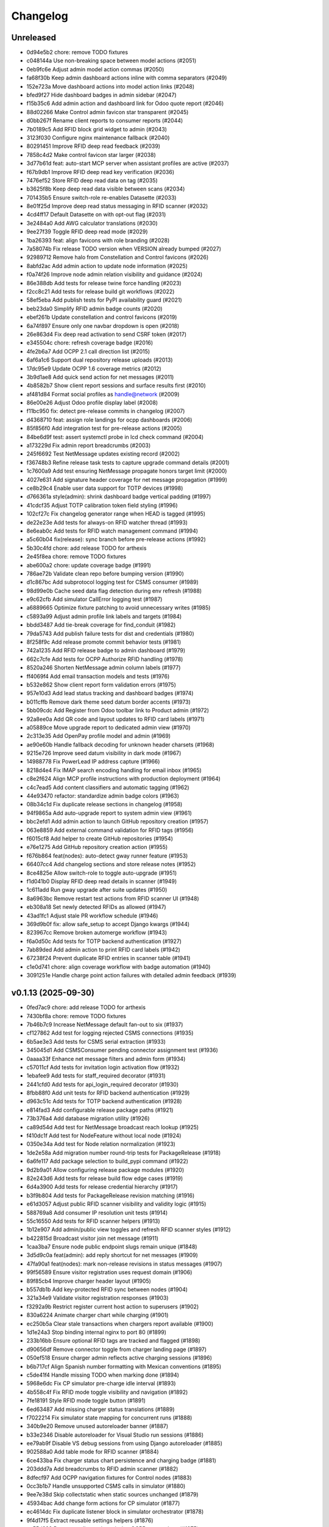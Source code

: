 Changelog
=========

Unreleased
----------

- 0d94e5b2 chore: remove TODO fixtures
- c048144a Use non-breaking space between model actions (#2051)
- 0eb9fc6e Adjust admin model action commas (#2050)
- fa68f30b Keep admin dashboard actions inline with comma separators (#2049)
- 152e723a Move dashboard actions into model action links (#2048)
- bfed9f27 Hide dashboard badges in admin sidebar (#2047)
- f15b35c6 Add admin action and dashboard link for Odoo quote report (#2046)
- 88d02266 Make Control admin favicon star transparent (#2045)
- d0bb267f Rename client reports to consumer reports (#2044)
- 7b0189c5 Add RFID block grid widget to admin (#2043)
- 3123f030 Configure nginx maintenance fallback (#2040)
- 80291451 Improve RFID deep read feedback (#2039)
- 7858c4d2 Make control favicon star larger (#2038)
- 3d77b61d feat: auto-start MCP server when assistant profiles are active (#2037)
- f67b9db1 Improve RFID deep read key verification (#2036)
- 7476ef52 Store RFID deep read data on tag (#2035)
- b3625f8b Keep deep read data visible between scans (#2034)
- 701435b5 Ensure switch-role re-enables Datasette (#2033)
- 8e01f25d Improve deep read status messaging in RFID scanner (#2032)
- 4cd4ff17 Default Datasette on with opt-out flag (#2031)
- 3e2484a0 Add AWG calculator translations (#2030)
- 9ee27f39 Toggle RFID deep read mode (#2029)
- 1ba26393 feat: align favicons with role branding (#2028)
- 7a58074b Fix release TODO version when VERSION already bumped (#2027)
- 92989712 Remove halo from Constellation and Control favicons (#2026)
- 8abfd2ac Add admin action to update node information (#2025)
- f0a74f26 Improve node admin relation visibility and guidance (#2024)
- 86e388db Add tests for release twine force handling (#2023)
- f2cc8c21 Add tests for release build git workflows (#2022)
- 58ef5eba Add publish tests for PyPI availability guard (#2021)
- beb23da0 Simplify RFID admin badge counts (#2020)
- ebef261b Update constellation and control favicons (#2019)
- 6a74f897 Ensure only one navbar dropdown is open (#2018)
- 26e863d4 Fix deep read activation to send CSRF token (#2017)
- e345504c chore: refresh coverage badge (#2016)
- 4fe2b6a7 Add OCPP 2.1 call direction list (#2015)
- 6af6a1c6 Support dual repository release uploads (#2013)
- 17dc95e9 Update OCPP 1.6 coverage metrics (#2012)
- 3b9d1ae8 Add quick send action for net messages (#2011)
- 4b8582b7 Show client report sessions and surface results first (#2010)
- af481d84 Format social profiles as handle@network (#2009)
- 86e00e26 Adjust Odoo profile display label (#2008)
- f11bc950 fix: detect pre-release commits in changelog (#2007)
- d4368710 feat: assign role landings for ocpp dashboards (#2006)
- 85f856f0 Add integration test for pre-release actions (#2005)
- 84be6d9f test: assert systemctl probe in lcd check command (#2004)
- a173229d Fix admin report breadcrumbs (#2003)
- 245f6692 Test NetMessage updates existing record (#2002)
- f36748b3 Refine release task tests to capture upgrade command details (#2001)
- 1c7600a9 Add test ensuring NetMessage propagate honors target limit (#2000)
- 4027e631 Add signature header coverage for net message propagation (#1999)
- ce8b29c4 Enable user data support for TOTP devices (#1998)
- d766361a style(admin): shrink dashboard badge vertical padding (#1997)
- 41cdcf35 Adjust TOTP calibration token field styling (#1996)
- 102cf27c Fix changelog generator range when HEAD is tagged (#1995)
- de22e23e Add tests for always-on RFID watcher thread (#1993)
- 8e6eab0c Add tests for RFID watch management command (#1994)
- a5c60b04 fix(release): sync branch before pre-release actions (#1992)
- 5b30c4fd chore: add release TODO for arthexis
- 2e45f8ea chore: remove TODO fixtures
- abe600a2 chore: update coverage badge (#1991)
- 786ae72b Validate clean repo before bumping version (#1990)
- d1c867bc Add subprotocol logging test for CSMS consumer (#1989)
- 98d99e0b Cache seed data flag detection during env refresh (#1988)
- e9c62cfb Add simulator CallError logging test (#1987)
- a6889665 Optimize fixture patching to avoid unnecessary writes (#1985)
- c5893a99 Adjust admin profile link labels and targets (#1984)
- bbdd3487 Add tie-break coverage for find_conduit (#1982)
- 79da5743 Add publish failure tests for dist and credentials (#1980)
- 8f258f9c Add release promote commit behavior tests (#1981)
- 742a1235 Add RFID release badge to admin dashboard (#1979)
- 662c7cfe Add tests for OCPP Authorize RFID handling (#1978)
- 8520a246 Shorten NetMessage admin column labels (#1977)
- ff4069f4 Add email transaction models and tests (#1976)
- b532e862 Show client report form validation errors (#1975)
- 957e10d3 Add lead status tracking and dashboard badges (#1974)
- b011cffb Remove dark theme seed datum border accents (#1973)
- 5bb09cdc Add Register from Odoo toolbar link to Product admin (#1972)
- 92a8ee0a Add QR code and layout updates to RFID card labels (#1971)
- a05889ce Move upgrade report to dedicated admin view (#1970)
- 2c313e35 Add OpenPay profile model and admin (#1969)
- ae90e60b Handle fallback decoding for unknown header charsets (#1968)
- 9215e726 Improve seed datum visibility in dark mode (#1967)
- 14988778 Fix PowerLead IP address capture (#1966)
- 8218d4e4 Fix IMAP search encoding handling for email inbox (#1965)
- c8e2f624 Align MCP profile instructions with production deployment (#1964)
- c4c7ead5 Add content classifiers and automatic tagging (#1962)
- 44e93470 refactor: standardize admin badge colors (#1963)
- 08b34c1d Fix duplicate release sections in changelog (#1958)
- 94f9865a Add auto-upgrade report to system admin view (#1961)
- bbc2efd1 Add admin action to launch GitHub repository creation (#1957)
- 063e8859 Add external command validation for RFID tags (#1956)
- f6015cf8 Add helper to create GitHub repositories (#1954)
- e76e1275 Add GitHub repository creation action (#1955)
- f676b864 feat(nodes): auto-detect gway runner feature (#1953)
- 66407cc4 Add changelog sections and store release notes (#1952)
- 8ce4825e Allow switch-role to toggle auto-upgrade (#1951)
- f1d041b0 Display RFID deep read details in scanner (#1949)
- 1c611add Run gway upgrade after suite updates (#1950)
- 8a6963bc Remove restart test actions from RFID scanner UI (#1948)
- eb308a18 Set newly detected RFIDs as allowed (#1947)
- 43ad1fc1 Adjust stale PR workflow schedule (#1946)
- 369d9b0f fix: allow safe_setup to accept Django kwargs (#1944)
- 823967cc Remove broken automerge workflow (#1943)
- f6a0d50c Add tests for TOTP backend authentication (#1927)
- 7ab89ded Add admin action to print RFID card labels (#1942)
- 67238f24 Prevent duplicate RFID entries in scanner table (#1941)
- c1e0d741 chore: align coverage workflow with badge automation (#1940)
- 3091251e Handle charge point action failures with detailed admin feedback (#1939)

v0.1.13 (2025-09-30)
--------------------

- 0fed7ac9 chore: add release TODO for arthexis
- 7430bf8a chore: remove TODO fixtures
- 7b46b7c9 Increase NetMessage default fan-out to six (#1937)
- cf127862 Add test for logging rejected CSMS connections (#1935)
- 6b5ae3e3 Add tests for CSMS serial extraction (#1933)
- 345045d1 Add CSMSConsumer pending connector assignment test (#1936)
- 0aaaa33f Enhance net message filters and admin form (#1934)
- c57011cf Add tests for invitation login activation flow (#1932)
- 1ebafee9 Add tests for staff_required decorator (#1931)
- 2441cfd0 Add tests for api_login_required decorator (#1930)
- 8fbb88f0 Add unit tests for RFID backend authentication (#1929)
- d963c51c Add tests for TOTP backend authentication (#1928)
- e814fad3 Add configurable release package paths (#1921)
- 73b376a4 Add database migration utility (#1926)
- ca89d54d Add test for NetMessage broadcast reach lookup (#1925)
- f410dc1f Add test for NodeFeature without local node (#1924)
- 0350e34a Add test for Node relation normalization (#1923)
- 1de2e58a Add migration number round-trip tests for PackageRelease (#1918)
- 6a6fe117 Add package selection to build_pypi command (#1922)
- 9d2b9a01 Allow configuring release package modules (#1920)
- 82e243d6 Add tests for release build flow edge cases (#1919)
- 6d4a3900 Add tests for release credential hierarchy (#1917)
- b3f9b804 Add tests for PackageRelease revision matching (#1916)
- e61d3057 Adjust public RFID scanner visibility and validity logic (#1915)
- 588769a8 Add consumer IP resolution unit tests (#1914)
- 55c16550 Add tests for RFID scanner helpers (#1913)
- 1b12e907 Add admin/public view toggles and refresh RFID scanner styles (#1912)
- b422815d Broadcast visitor join net message (#1911)
- 1caa3ba7 Ensure node public endpoint slugs remain unique (#1848)
- 3d5d9c0a feat(admin): add reply shortcut for net messages (#1909)
- 47fa90a1 feat(nodes): mark non-release revisions in status messages (#1907)
- 99f56589 Ensure visitor registration uses request domain (#1906)
- 89f85cb4 Improve charger header layout (#1905)
- b557db1b Add key-protected RFID sync between nodes (#1904)
- 321a34e9 Validate visitor registration responses (#1903)
- f3292a9b Restrict register current host action to superusers (#1902)
- 830a6224 Animate charger chart while charging (#1901)
- ec250b5a Clear stale transactions when chargers report available (#1900)
- 1d1e24a3 Stop binding internal nginx to port 80 (#1899)
- 233b16bb Ensure optional RFID tags are tracked and flagged (#1898)
- d90656df Remove connector toggle from charger landing page (#1897)
- 050ef518 Ensure charger admin reflects active charging sessions (#1896)
- b6b717cf Align Spanish number formatting with Mexican conventions (#1895)
- c5de41f4 Handle missing TODO when marking done (#1894)
- 5968e6dc Fix CP simulator pre-charge idle interval (#1893)
- 4b558c4f Fix RFID mode toggle visibility and navigation (#1892)
- 7fe18191 Style RFID mode toggle button (#1891)
- 6ed63487 Add missing charger status translations (#1889)
- f7022214 Fix simulator state mapping for concurrent runs (#1888)
- 340b9e20 Remove unused autoreloader banner (#1887)
- b33e2346 Disable autoreloader for Visual Studio run sessions (#1886)
- ee79ab9f Disable VS debug sessions from using Django autoreloader (#1885)
- 902588a0 Add table mode for RFID scanner (#1884)
- 6ce433ba Fix charger status chart persistence and charging badge (#1881)
- 203ddd7a Add breadcrumbs to RFID admin scanner (#1882)
- 8dfecf97 Add OCPP navigation fixtures for Control nodes (#1883)
- 0cc3b1b7 Handle unsupported CSMS calls in simulator (#1880)
- 9ee7e38d Skip collectstatic when static sources unchanged (#1879)
- 45934bac Add change form actions for CP simulator (#1877)
- ec4614dc Fix duplicate listener block in simulator orchestrator (#1878)
- 9f4d17f5 Extract reusable settings helpers (#1876)
- ae55d222 Document diagnosing missing OCPP connections (#1875)
- 9e0e8e73 Harden chargeBoxId handshake parsing (#1874)
- 14ca4c3e Improve OCPP handshake serial extraction (#1873)
- 30ea38e2 Support chargeBoxId in OCPP websocket handshakes (#1872)
- 545c114e Fix default Raspberry Pi camera stream URL (#1871)
- a6ece3ee Add admin base64 file field with download support (#1870)
- 6705ecb8 Set arthexis.com badge to bright orange (#1869)
- 6f982b67 Make Control favicons circular star icons (#1868)
- f32612a4 Use pipe separator for node feature actions (#1867)
- 08264caf Disable Celery debug tracing on production roles (#1866)
- 29ac1d07 Fix ASGI type imports for compatibility (#1865)
- dee7e502 Remove Control feature from status output (#1864)
- 663fd668 Add ASGI proxy for MCP sigil server (#1863)
- cff33184 Prioritize query string charger IDs (#1862)
- dc926609 Handle OCPP query string charge point IDs (#1859)
- bb380505 Handle IMAP mailbox selection errors in email inbox search (#1861)
- 8a603ac7 Remove firmware status block and duplicate field from charger status (#1860)
- 5b13e88c Fix Graphviz calls to use keyword arguments (#1858)
- c576df97 Add logging for Odoo product fetch failures (#1857)
- f96cec8a Refine charger status header layout (#1855)
- 30a4de53 Improve RFID admin scanner behavior (#1856)
- fa19aa9c Fix MCP sigil server port fallback (#1854)
- 970a00cb Add OCPP 1.6 manual fixture and update badge link (#1853)
- f17d3d5a Avoid animating charger chart when data is unchanged (#1852)
- 90d24d13 Add admin actions to stop and reset chargers (#1851)
- ef274549 Use charger timestamps for OCPP sessions (#1849)
- cc804103 Allow multiple node feature actions and add camera stream view (#1850)
- a0581197 Update PyPI description (#1847)
- 2399452d fix: use deterministic publish log file (#1846)
- 791a960b Show RFID links on public charger status (#1845)
- 38d3c6bf Set auto-upgrade interval to five minutes (#1844)
- d767343c chore: add release TODO for arthexis
- cca12ad1 chore: remove TODO fixtures

v0.1.12 (2025-09-27)
--------------------

- cca12ad1 chore: remove TODO fixtures
- 178608c0 chore: add release TODO for arthexis
- bd9e1c39 chore: remove TODO fixtures
- 371434d7 Log GetConfiguration timeouts from admin action (#1843)
- 4b65f6a1 Add animated registration indicators to visitor node view (#1842)
- 8564aa8f fix: ignore yanked PyPI builds in release check (#1840)
- 54c18c53 feat: use purple favicons for control nodes (#1841)
- b9584bc7 Fix Odoo product fetch arguments and clean header (#1839)
- a7026afd Improve MCP resolver URLs and admin guidance (#1838)
- f1640b5c Set role-specific node badge colors (#1834)
- fbeb4870 Add admin registration flow for Odoo products (#1833)
- a63c612e Print server errors to console (#1832)
- 1acc49f4 Add node feature enable action and improve eligibility checks (#1831)
- 2624e164 Handle RequestSite objects in reference filtering (#1830)
- 97da2760 Fix env refresh fixture loading (#1829)
- 82d30f81 Update charger admin list labels (#1828)
- c3b03e4b Add admin calibration action for TOTP devices (#1826)
- b45acf63 Handle simulator admin stop without event loop (#1827)
- 24683f2a Allow customizing TOTP issuer (#1824)
- 66cf44f0 Add TriggerMessage flow with follow-up logging (#1823)
- 1703bdbe Remove duplicate Celery report header (#1825)
- 3f790438 Handle failed auto upgrades by reverting and recording revisions (#1822)
- 892abb19 Add Celery report admin view (#1821)
- d0f4a167 Add node feature check action and registry (#1819)
- 9480cb95 Handle missing ContentSample admin redirect (#1818)
- 3a7e73d8 Fix public site traffic report and add regression tests (#1817)
- def1d0da Add admin default actions for hardware node features (#1816)
- dd1d961d Remove PostgreSQL node feature (#1815)
- 58a0065f Remove EVCS discovery management command (#1814)
- 51e314a0 Add admin action to fetch charge point configuration (#1813)
- d380abd9 Add simulator configuration responses for GetConfiguration (#1812)
- 545a3f2a feat(pages): track owner for user story feedback (#1810)
- 5254fa6f Refine charger admin presentation (#1809)
- 863758e0 Default toolbar buttons to light theme styling (#1808)
- 497f05e9 Fix navbar light theme defaults (#1807)
- 4b981ef1 Add owner-based visibility controls to OCPP charge points (#1806)
- 61388216 Support UTF-8 search criteria in email collector preview (#1803)
- 98d0a070 Show boolean icons for node feature status (#1805)
- fa787b0b Update Experience description and hide manual application (#1804)
- f7673580 Organize profile admin fieldsets by owner and credentials (#1802)
- a607b072 fix: restore arthexis admin access (#1801)
- 56b2ca83 Add DataTransfer auditing and CSMS tooling (#1800)
- 1cef2929 Update OCPP 1.6 coverage badge to 46.4% (#1799)
- d554eb8c Hide feedback toggle while dialog is open (#1798)
- 7cb33cc8 Align feedback screenshot checkbox to the right (#1796)
- 9457a7a0 Replace EVCS console scan with discovery workflow (#1795)
- ef2ba6dd Add admin guidance for Release Manager tokens (#1793)
- 37e712da Localize ground option clarifiers (#1794)
- cea82ec5 Add transparent arthexis favicon with goldenrod rim (#1792)
- 7608cda7 Improve feedback widget and GitHub integration (#1791)
- 738260ec Add OCPP 1.6 user manual and link badge (#1790)
- d9e2a95b Add user story feedback capture overlay (#1789)
- 4cc9d6d2 Prevent placeholder charger IDs from being persisted (#1788)
- 559ac8f5 Tag releases during publish (#1787)
- b3b7db33 Improve TODO focus view auth guidance (#1786)
- 55908a64 Add pre-calculation safety notice to AWG calculator (#1785)
- c038e79b Reactivate arthexis account via temp password login (#1784)
- bc9c211d Update CP simulator demo label (#1783)
- 4ed7244a Rename OCPP dashboard link (#1782)
- 47a8d72a Add CP list actions to set availability state (#1781)
- 3ec45369 Relocate charger landing page link (#1780)
- 5c805979 Ensure simulator redirects anonymous users to login (#1779)
- ce85eaf2 Ensure AWG calculator module available on all sites (#1777)
- 89694541 Harden demo notice dismissal script (#1778)
- 9c36fc85 Protect email credentials and tidy EmailOutbox display (#1776)
- 6e962652 Stop default DEBUG from manage runserver (#1775)
- 4b112863 Show available management commands when command scripts have no args (#1774)
- f84ca419 Ensure node role updates from lock file (#1773)
- 4c430fcb Rename next version system sigil (#1772)
- 15c8812a Run CI env refresh without cleaning dataset (#1771)
- fa385b9f chore: add release TODO for arthexis
- 72ac58b2 chore: remove TODO fixtures
- 69d60a66 Fix release TODO acknowledgment persistence (#1770)

v0.1.11 (2025-09-26)
--------------------

- 72ac58b2 chore: remove TODO fixtures
- 69d60a66 Fix release TODO acknowledgment persistence (#1770)
- abdfded9 chore: add release TODO for arthexis
- b3871614 Align EVCS scan default subnet with controller config (#1740)
- 755c47c3 fix: support changelog generation without bash (#1769)
- 92368fa1 Filter single-word changelog entries (#1768)
- b8317847 chore: remove TODO fixtures
- 2656230b Restore sites template tags and cover fallbacks (#1767)
- 7156368b Announce autoreloader startup (#1765)
- d1baf846 Fix admin login template and enable debug defaults (#1766)
- 1d713628 Remove VS Code live server launch entries (#1764)
- be9f67a9 Handle admin crash when node table missing (#1762)
- ff15a464 Fix OCPP coverage badge links (#1763)
- 344035cc Ensure pre-release regenerates changelog (#1761)
- 95a0c984 Fix SiteBadge manager usage in favicon migration (#1760)
- 3bfe0af6 CI: run env refresh without clean flag (#1759)
- 0594705f Ensure email profile names respect email usernames (#1756)
- 03c0fa66 Add email collector naming and testing features (#1754)
- eb96faee Skip reseeding arthexis favicon when user data exists (#1753)
- cbe0144f Ensure admin static assets load without collectstatic (#1752)
- c6d47f47 Add arthexis-specific favicons (#1751)
- e5fcb25d Skip loading user data fixtures for outdated apps (#1750)
- 40dfb553 Prevent nested TODO focus frames (#1749)
- 66245b08 Add related models footer to admin changelist (#1748)
- 42151a23 Add node relationship tracking and visitor registration defaults (#1700)
- bbccd6af Allow NetMessage to propagate beyond Terminal role by default (#1747)
- f1a47140 Adjust eth0 default prefix to /16 for EVCS reachability (#1746)
- ef806e24 Update eth0 netmask to /16 (#1745)
- 437dcf85 Improve scan progress reporting (#1744)
- 70a68a77 Ensure eth0-shared replaces existing ethernet connection (#1743)
- 37f448fc Make VNC validation opt-in for network setup (#1742)
- f258f686 Allow subnet zero in network setup (#1741)
- 14640492 Add checklist for Todo fixture rules (#1739)
- d6d12c7f Add subnet option to network setup (#1738)
- 54606e54 Restore soft-deleted releases from PyPI refresh (#1737)
- 4e33555e Add auto-upgrade next check system sigil (#1736)
- 9468206b Respect DEBUG environment for Terminal role (#1735)
- bad3ea98 Add CSMS dashboard link to CP simulator notice (#1734)
- 2e53de7e Add DNS record management with GoDaddy deployment (#1733)
- 26b6b5ec Fix manual navigation landings (#1732)
- 9408b33b Add release timestamp to package releases (#1731)
- 5629f377 Add default application descriptions and expose them in admin (#1730)
- 915329a0 Add OCPP 1.6 coverage reporting badge (#1729)
- b123c7c3 Add admin link column for experience references (#1728)
- ae03fad4 Ensure release TODO fixture commits during pre-release (#1727)
- 2bbf7e9c Defer auto-upgrade setup until database connection is available (#1725)
- a9940038 feat: add release todo during pre-release actions (#1726)
- c30281e3 Rename social profile verbose names to social identity (#1724)
- 7958fd1d Avoid creating references for loopback console URLs (#1721)
- 56b2fcb5 Split environment admin into environ and config views (#1723)
- 171d4329 Move release manager admin to workgroup section (#1722)
- 5543f8ca Add SocialProfile model with Bluesky configuration (#1719)
- 6aecddad Remove duplicate admin page titles (#1718)
- 02579624 fix: allow publishing releases when version out of sync (#1717)
- 78befdbe Add configuration fieldset to EmailOutbox admin (#1716)
- 3fa2ccca Avoid duplicating EmailOutbox host in name (#1715)
- b7468f77 Allow temp password for password change (#1712)
- f710d3b8 Add EVCS console scan command (#1714)
- b8730e48 Add SYS sigil root and modernize system admin view (#1711)
- 57f28790 Align quick guide list formatting (#1713)
- 3780b9a1 Update README feature headings and development notice (#1710)
- 38b1efe4 Explain skipped requirements before dot output (#1708)
- d2129c37 Compact pip output for satisfied requirements (#1707)
- d43674f3 Ensure references require active node features (#1706)
- 297b0812 Ensure footer links open in new tabs (#1704)
- aec4b4d8 Improve README feature list nesting (#1705)
- 86ca21f9 Add temporary password management command and backend (#1703)
- dc3286fe Rename SYS sigil root to CONF (#1699)
- 94aa5e24 Track invite outbox usage (#1702)
- 63f04af9 Add node relationship tracking and visitor registration defaults (#1701)
- a5219f7f Restrict RFID tag validator to authenticated users (#1696)
- ed664638 fix(rfid): restrict browser validation to authenticated users (#1697)
- d3f722ed Set Mysteric Gallery footer reference to private (#1698)
- 4b58d9ed chore: expand release step logging (#1695)
- 797de57d Filter disabled email outboxes and prefer unattached fallback (#1694)
- 3246a9f7 feat(rfid): support client-side scanners with server validation (#1693)
- ef048f3b Adjust header external link icon sizing (#1692)
- e5944049 Improve markdown list and table styling (#1691)
- 8099f95f fix: tighten todo help text spacing (#1690)
- 6706e320 chore: remove TODO fixtures
- 5b373b64 Allow TODO focus view iframe to load admin pages (#1689)
- cf5ab321 Prefer username in EmailOutbox display fallback (#1688)
- 9289831c Fix email setup script when node outbox missing (#1687)
- 28ae3840 Improve EmailOutbox selection prioritization (#1686)
- 735fd7a4 Remove language list and sync README tables (#1685)
- 2a60db94 Add Arthexis issuer to authenticator URLs (#1684)
- 1e16c887 Include full revision in status output and admin view (#1682)
- 6593195b Rename OCPP nav pill to Chargers (#1681)
- bff17c2f Add TODO to validate simulator door open admin UI (#1680)
- 88360d8a Add status option to email setup helper (#1679)
- c8654daa Add scheduled coverage workflow and badge (#1678)
- d62a62ae Exclude current message from NetMessage pruning (#1677)
- d480bae4 Add post-upgrade health checks for auto upgrades (#1676)
- c30080b0 Update nav labels for manuals and calculators (#1675)
- cd4454da Prune stale net messages after local display (#1674)
- 39a1c4fd Default live server sync to origin/main (#1673)
- 487d13e4 Add admin system validation todo (#1645)
- b95f4f4f Replace TODO fixtures with QA dashboard validation (#1670)
- 34cc1dd8 Restrict default admin login to numeric IP hosts (#1672)
- c4f2fcd2 feat: broadcast staff login net messages (#1671)
- a9ffb389 Remove RPi imager utilities (#1669)
- 440415a6 Honor forwarded referer host in CSRF checks (#1668)
- 31c95eea Normalize stored TODO URLs to loopback-safe paths (#1667)
- a47cc2d3 Handle CSRF origin for forwarded hosts and ports (#1666)
- d782dce4 Auto-detect previously configured AP connection (#1665)
- e3648e7d Sanitize todo focus iframe URLs (#1664)
- 8f57cce0 Improve charger console reference IP handling (#1662)
- e7ce0c83 Add configuration section to Odoo profile admin (#1663)
- 131ded3b Handle CSRF origin matching behind HTTPS proxies (#1661)
- 78501131 Add --start option to run start.sh after install (#1660)
- 3b80ed42 Remove obsolete runserver wrapper (#1659)
- 9bfc563f Ensure live server prep always refreshes env (#1658)
- 221723e7 Format upgrade notification timestamp (#1657)
- 229523e1 Add --no-build flag to reuse matching rpi images (#1656)
- 61e6de59 Run network setup on first boot in RPi image (#1654)
- e8223bfd Move TOTP devices into teams admin group (#1655)
- ecbceac0 Preconfirm USB target before building RPi images (#1653)
- 1afe3fa5 Improve admin system status details (#1652)
- 9258e468 Show detected node features on system admin page (#1651)
- 51783111 Add node origin tracking to NetMessage (#1650)
- 1f7dc687 Move live-server update scripts into scripts directory (#1648)
- b7c22046 Add header references and charge point console links (#1647)
- debdc463 Add USB writing support to RPI image generator (#1646)
- 10759f35 Add manager node tracking to chargers (#1644)
- d2cb5f40 Update RPi image filename convention (#1643)
- a76df66c Remove system admin command controls (#1642)
- 77e4a501 Add last week shortcut to client report week picker (#1640)
- 77f77814 Add authenticator login toggle alongside password form (#1635)
- 845761f0 Adjust client report legend alignment (#1639)
- 22901b9e Add simulator door open admin action (#1638)
- c167de13 Add Product admin wizard for importing Odoo products (#1634)
- 77cf1c55 Restore change link label and open changelists in new tab (#1637)
- f844172b Disable dashboard traffic widget animation (#1636)
- e5929427 Vendor Chart.js for traffic visualizations (#1633)
- e6a4d415 Handle root invocation for rpi image builds (#1632)
- 5cd5e1a9 Update supported languages and localized docs (#1631)
- 702986ed Hide fixture summary after migration approvals (#1630)
- 5d13c753 Ensure mmdebstrap unshare mode across rpi-image-gen layers (#1628)
- 248ba818 Add Virtual and Particle node roles
- d4524bf0 test: cover dist cleanup in build
- bae58ca7 Add PyPI validation admin action

v0.1.10 (2025-09-21)
--------------------

- dfca4107 chore: remove TODO fixtures
- 6d31ae29 Direct profile actions to change views (#1626)
- 08c73bac fix: sync release metadata before publishing (#1625)
- da38a5a1 Set mmdebstrap to unshare mode for image builds (#1624)
- 80573f46 Require login for energy tariff calculator (#1623)
- fca1adf1 Fix rpi-image-gen layer metadata definitions (#1622)
- b7240969 Reject non-Pi4 device layers in rpi-image-gen (#1621)
- 20279cf8 Hide manual sigil textarea when validating file uploads (#1619)
- 8114f46f Resolve canonical rpi-image-gen device layers (#1618)
- 7c8cfbd4 Ensure profile admin action visible on dashboard (#1617)
- ec8ee43a Announce node startups to peers (#1616)
- 02d28af9 Move RFID landing under OCPP navigation (#1615)
- 8b2eec58 feat: add focused view for todo links (#1613)
- 3f2ac041 Add energy tariff calculator and update power navigation (#1612)
- f6bae176 Hide Horologia app when Celery disabled (#1614)
- 393fac30 fix: sync unpublished releases before publish (#1611)
- 6264b837 Adjust admin report section padding (#1610)
- 00978627 Allow system user to have profiles (#1609)
- a6b2de1b Default rpi image builds to Pi 4 (#1608)
- 5d2f63aa Refine README installation guidance and layout (#1606)
- 4cad9fa1 Restore prepare next release control on release admin (#1607)
- b0fb27ea Add My Profile admin action for profile models (#1605)
- 4ae80fbe Include timestamp in upgrade notification (#1603)
- ac18863a Remove bullets from related models list (#1604)
- 4ba7255c docs: simplify features and format start instructions (#1601)
- d95214d2 Refresh environment after live server updates (#1602)
- fdeaef63 Refresh rpi-image-gen cache when device layer missing (#1600)
- b8c84e20 Add VS Code live server launch options with upstream sync (#1599)
- 04f1604f docs: clarify public port behaviour (#1598)
- 43ea86dc Clarify README update guidance (#1595)
- 8e61fc99 Remove admin sections sidebar and expose profile models (#1596)
- 3611db7e Hide prepare next release action outside change view (#1594)
- dbca5ed2 docs: update README setup guidance (#1593)
- 081615d2 Automatically install rpi-image-gen dependencies when sudoed (#1592)
- 71dfd0a4 Add coverage for core site fixtures (#1591)
- e2a17d04 Add benchmark management command for resource usage (#1590)
- 9048a851 Restore user profile sections in user admin (#1587)
- 8dba0408 Allow merge migrations in check script (#1589)
- 6e0759d1 Add related models block to admin change forms (#1588)
- 4d9433c2 docs: clarify todo url guidance (#1586)
- 45f46d8f Adjust client report section spacing (#1585)
- 5d624d8a Enable user datum controls for user admin (#1583)
- 8d55efee Remove obsolete Todo fixtures (#1581)
- 1df2dbbd Ensure visitor registration uses reachable node address (#1579)
- 1a2b5bcb Show user datum checkbox for admin users (#1578)
- 12922143 Allow visitor registration without admin login (#1577)
- 1a20df7c Adjust auto-upgrade interval for latest channel (#1576)
- 09ee378a Handle HTTPS when registering visitor nodes (#1574)
- ca3a09a8 Refine admin related widget layout (#1573)
- db2c059d Add automated migration merge handling (#1568)
- e69602ab Fix admin related widget button layout (#1571)
- 01b02e71 feat: add version endpoint with update banner (#1569)
- 6a388636 Improve client report section legend styling (#1566)
- 83f83864 Handle migration conflicts in migration check (#1567)
- 846fa8a6 Update energy tariffs schema and 2025 data (#1564)
- e4a45df1 Add spacing separators to client report form sections (#1565)
- 00757c03 feat: add conditional TODO completion checks (#1562)
- b9307ef8 Fix profile inline prefixes in admin (#1560)
- 147b5b88 Add proxy migration for EnergyTariff admin (#1559)
- 06e87f2b Add throttling and honeypot to invitation requests (#1558)
- 4cbe01d3 Route admin fixtures through system delegate (#1557)
- dc66fe75 Add Operate As profile link in user admin (#1556)
- db669172 Respect disabled admin accounts (#1554)
- 5d3e55b8 Fix Security Group user selector orientation (#1553)
- 5cc88bcd Improve register visitor admin action layout (#1552)
- 7db57eaa Protect client report generation (#1551)
- 1e8f181e Allow admin default login on Control nodes (#1550)
- dac511be Show invite send status in show_leads output (#1549)
- 36afbee2 Allow systemctl stub to resolve packaged unit files (#1537)
- d94acde5 feat(ocpp): hide chargers from public dashboard (#1548)
- f38118f8 Ensure auto-upgrade task is recreated automatically (#1546)
- 65cc86bc Update EV Charger calculator description (#1545)
- 415cf1b3 Allow public OCPP dashboard with websocket rate limiting (#1544)
- 29241c3c feat(ocpp): add arthexis simulators without port (#1543)
- b84de0a6 Extend consumption updates to five minutes and refresh on disconnect (#1541)
- 1077fd03 Hide Constellation RFID nav module (#1542)
- cdc690df Update charge point net message format and scheduling (#1540)
- 5e2a1d43 Improve client report generation layout and accessibility (#1539)
- cdbbce02 Ignore generated Pi images (#1538)
- 1b1ab947 Require hostname when generating Raspberry Pi images (#1536)
- 296d3d5c Avoid duplicate Hyperline connection when AP uses name (#1535)
- e822970c Rename Public Wi-Fi Access model labels to Wi-Fi Lease (#1533)
- 73231838 Update project description for PyPI (#1534)
- 8579834b Adjust tooltip position for release progress todos (#1532)
- 297f7146 chore: remove TODO fixtures
- 5274abf1 Guard admin model graph view permissions (#1447)
- 99e8667c Add last visit IP tracking to user profile (#1504)
- db49b1e3 Update four role architecture table layout (#1527)
- 8bd998a9 Add sqlite backups to failover workflow (#1528)
- 0950dcfc Remove ui-screenshots job from CI workflow (#1531)
- 51cd65ce Validate MCP server PID before stopping (#1422)
- a22e6388 Remove pre-commit workflow job (#1530)
- d7f5e32f Handle missing django_site table gracefully (#1529)
- 8a93e572 Linearize ocpp migrations (#1526)
- 2899ddf9 ci: install geckodriver manually (#1525)
- 97a7a084 Remove secret scan job from CI (#1524)
- 827623b3 Fix charger constraint compatibility and merge migrations (#1521)
- 02f757c1 Add remote start controls for OCPP chargers (#1512)
- b4e70c48 Fix geckodriver action reference (#1522)
- 49fa4a56 Remove node matrix tests from CI (#1519)
- 91d1fb55 Add firmware status tracking for chargers (#1517)
- 2b3f44ee Remove secret scan from CI workflow (#1518)
- d56b018b Add diagnostics status tracking for chargers (#1515)
- 3013fa2b Load secret key securely and fix gitleaks (#1516)
- 0010d140 Use setup actions for Firefox in CI (#1514)
- 22ad4464 Track and display OCPP charger statuses (#1513)
- fe0b7440 Format Python files with Black (#1510)
- 8e43e0bf Bootstrap venv in env-refresh script when missing (#1509)
- 09bfd77c Update upload artifact action to v4 (#1508)
- 135578aa Update VS Code start instructions (#1507)
- 5f0efea7 Hide Constellation RFID navigation module (#1505)
- 4d2188b5 Update node role feature assignments (#1506)
- ca23f9e7 Add postgres node feature detection (#1503)
- 21cfbd3f Show release manager todos only on terminal nodes (#1501)
- d5702d5b Simplify node CI matrix and feature coverage (#1499)
- c9167da3 Remove container scan from CI workflow (#1498)
- 64d4b59f Add role-only test filtering and annotate hardware suites (#1496)
- b99bbf91 feat(ci): map components to node roles (#1495)
- aac7a0da Handle optional ground calculations in AWG calculator (#1494)
- 751fdd30 Add migration for calculator template public label (#1492)
- 099bd086 Add special [1] ground option to AWG calculator (#1493)
- 1f2e4c85 Enable RFID auto-detection when lock missing (#1491)
- 7a6e1060 Update calculator template public visibility labels (#1490)
- 7c59ee55 Move Power Lead admin to Power group (#1489)
- d2fdbae4 Show all amps columns in cable size admin list (#1488)
- a95299ed Add recurring client report scheduling and delivery (#1486)
- 7f241fa3 Allow admin login when using node hostname (#1487)
- 3656324d Remove unused import from backend test (#1485)
- 6aae8357 Add CI check to enforce committed migrations (#1484)
- a9c3bbd5 Restrict admin user profiles and data (#1483)
- d59f8775 Fix LIVES sigil content type (#1482)
- 8dd4ade6 Skip sigils tied to missing apps during env refresh (#1481)
- ad564c7f Add public Wi-Fi invite tracking (#1480)
- 779c1df6 Fix nmcli connection type handling for AP router detection (#1475)
- 1496eb03 Show charger configuration link for staff (#1479)
- 6803f22a Warn before deleting database without backup (#1478)
- 1802a0f1 Add node context filters to footer references (#1477)
- 7444a903 Adjust ExperienceReference admin column labels (#1476)
- 5a2b216a Stop deriving node features from role fallback (#1474)
- dc9caf1f Relicense project under GPLv3 and document third-party notices (#1473)
- c864152b Add ap-router auto-managed node feature (#1472)
- f2342fa9 Remove OCPP charge point console feature (#1471)
- 1a319b73 Hide invite request link when email unavailable (#1470)
- e0cbbc5b Add Register Visitor Node action to admin dashboard (#1468)
- 006486c4 Add option to skip VNC validation (#1469)
- d65a35f9 Allow network setup when VNC service already active (#1467)
- 2f09e1fe Allow gateway hostname access (#1466)
- d7f86098 Broadcast charging start messages (#1465)
- 203351a3 Add admin docs model graph index view (#1464)
- 1ad13333 Align profile inline header actions (#1462)
- 257eda56 Add charge point links to location admin (#1463)
- 32ac444a Remove admin model graph link from dashboard (#1461)
- 4b55095e Hide inline delete controls and test security group profiles (#1459)
- ffd18b16 Ensure MFRC522 selects and releases tags before reading (#1460)
- 9eecd3c6 Merge live subscription into energy account (#1458)
- f09ff205 Display default assignments in node admin lists (#1457)
- 17ee4f0d Add regression test for blank profile inline deletion (#1456)
- c9fb09c2 Add interactivity and PDF download to admin model graph (#1455)
- 37a45508 Link role badge to admin role views (#1454)
- 59f07903 Fix admin dashboard module header width (#1453)
- 0074f37f Move user datum checkbox into profile headers (#1452)
- 70297241 Render admin model graph server-side (#1450)
- c3e06db1 Add Bandit hook and address security findings (#1448)
- 28e6c190 Add visitor node registration handshake (#1446)
- 4a21d8b9 Add gitleaks secret scanning to CI (#1445)
- 2281658a Add container image vulnerability scanning to CI (#1444)
- d76e00de Add pip-audit security check to CI workflow (#1443)
- d7035a39 Add Graphviz-powered admin model diagrams (#1442)
- 0b60b40e Shorten charge point admin column labels (#1441)
- c5e88379 Improve charger landing experience (#1440)
- 6fe90e20 Maintain connector colors in charger charts (#1439)
- 0ea082c8 Show multi-connector chart on aggregate status view (#1438)
- 7334904f Expand connector labels for navigation clarity (#1437)
- 75e60425 Finalize connector-aware routing (#1436)
- afc26c97 Remove AP Lead references from docs and tests (#1435)
- a41cb780 Keep profile passwords unchanged when forms submitted blank (#1434)
- b75ff318 Remove AP lead models and admin registrations (#1433)
- a2e52a0a Hide EnergyCredit admin from index (#1432)
- d2a31b3c Align simulator CP paths and labels (#1431)
- 7d210078 Improve charge point landing experience (#1430)
- 855b41b2 fix: allow seed fixtures to update unique entities (#1429)
- 2fe757fe Populate console URL from charger client address (#1428)
- 0761fbe8 Handle chargers when Sites entry is missing (#1427)
- 223ba25e Keep admin change form sections sidebar fixed (#1426)
- e0e29538 Document release manager TODO for regressions (#1425)
- f5baec91 feat: protect system user profiles (#1424)
- 700f4165 Adjust assistant profile inline user datum layout (#1423)
- 2959b3a8 Rename chat profiles to assistant profiles and add MCP admin controls (#1421)
- d8dee5af Add standalone RFID scanner CLI and tests (#1420)
- 8eaffba7 Handle profile forms without _raw_value helper (#1419)
- d23e1f4c chore: remove TODO fixtures
- fe7cc81a Avoid saving empty profile inline forms (#1418)
- b93d3548 Add UI screenshot specs and CI automation (#1417)
- 23ad5b26 Handle missing Site for admin login (#1416)
- a150097c Add timeout handling for gway sigil fallback (#1415)
- 7582bda2 Reassign admin docs groups for selected models (#1414)
- a55166b3 Consolidate user admin sections sidebar (#1413)
- f3ceae8e Add toggleable sections sidebar to admin change forms (#1412)
- 2d9838ff chore: remove TODO fixtures
- f843b5c3 Enable email inbox/outbox profiles and add user admin sidebar (#1409)
- bf80763c Prune older failover branches after upgrade (#1410)
- 3f7f20da Add GitHub issue reporting signal handler (#1407)
- ee861ac0 Use title case for user profile inline headings (#1406)
- 1536753b Add GitHub issue reporting helper and task (#1405)
- e985a523 Remove DC Fast Charger calculator fixture (#1404)
- 10f2c3b3 Fix local simulator defaults for current host port (#1403)
- 0ab49360 Refactor user data storage by username (#1402)
- 4c32507f Allow optional Odoo profile inline (#1401)
- db363dfe Fix admin profile link to target user change view (#1400)
- 56b5c6f0 Fix admin template permission checks (#1399)
- 14b3a9e9 Skip empty user data fixtures (#1398)
- 21b43d17 Add user phone numbers with priority support (#1397)
- cdf791ca Add staff-only console link to charger status page (#1396)
- 9fa89edb Ensure env refresh reloads personal user fixtures (#1395)
- fdd56fcf Add teams proxy APLead migration (#1394)
- 518c16e7 Add My Profile admin link (#1393)
- e047f904 Guard ReleaseManager natural key for unsaved fixtures (#1392)
- 26c27e46 Detect RFID hardware during control installs (#1391)
- e2afbaef Ensure RFID wiring configuration is enforced (#1390)
- 2fe0ecf4 Add AP Lead model and public access point mode (#1389)
- cc8db050 feat: block release approval without PyPI credentials (#1388)
- 63b1437e fix: persist release progress through reload
- eb244d43 docs: update features section in README

v0.1.9 (2025-09-17)
-------------------

- b4b70589 chore: remove TODO fixtures
- f3fd9952 docs: drop pre-commit requirement from agent guidelines (#1387)
- 71a3c677 Include control nodes in RFID feature (#1386)
- 89c4347c Ensure chargers reuse shared locations and add admin map links (#1385)
- 2c32f4db Handle unwritable install log directory (#1382)
- 96c70ad0 Update user data profile fixtures and labels (#1384)
- 597524d6 Add CP simulator fixtures for local, router, gateway (#1383)
- eb35fdd6 Implement MCP sigil resolver server (#1381)
- 2dded019 feat: centralize user and group profiles (#1380)
- 3dfed42b Ensure node feature assignments inherit Entity (#1378)
- 44c79170 Improve nginx detection for non-root runs (#1379)
- f85d9001 Add admin log viewer for charger and simulator (#1377)
- 15bb30fc Add rpi-camera node feature detection (#1376)
- 24a8a0cb fix: clear revision when importing past releases (#1375)
- 51ea7695 Fix admin sigil forms to preserve raw values (#1373)
- 261922a1 Refactor node features and polling tasks (#1374)
- 0c367222 Fix admin sigil forms to preserve raw values (#1372)
- fb21c6f6 Ensure user data reload marks all entities (#1371)
- 87c5d0e2 Add GUI toast node feature (#1370)
- 3347fe43 Skip debug toolbar requests from view tracking (#1369)
- 783baaed Set admin default delegate (#1368)
- 7afa0be4 Add guard against nested git repositories (#1367)
- 5739d5b1 chore: remove TODO fixtures
- 3d8a7320 feat(core): add operate-as delegation for users (#1366)
- 109ecd51 Remove CMD sigil root (#1364)
- f2a700e7 Show brand WMI codes in EV model admin (#1363)
- 609f0ea0 feat: add gway fallback and case-insensitive sigils (#1361)
- 0671ea08 Add OWASP ZAP security scan workflow (#1362)
- f92f78b4 feat: require release manager approval before publish (#1360)
- 3f4b4a56 Add management command to broadcast Net Messages (#1359)
- e29c1fe0 Add flag to customize wlan0 access point name (#1358)
- 17f3ff14 Limit future action links to top entries (#1357)
- 314519d0 Tweak release progress button spacing (#1355)
- 198c0293 Add EV battery estimates and fixtures (#1354)
- fb4ecb13 Restrict release manager todos to linked users (#1353)
- 3e53ccc0 feat: enhance release progress controls (#1352)
- 3ae9f45f Add public view history tracking with admin analytics (#1351)
- 9a464801 Expand release manager token text areas (#1350)
- 28b25527 Adjust object tool button padding (#1349)
- 63915233 chore: remove TODO fixtures
- cf724c25 Adjust release progress controls and skip redundant version commit (#1348)
- b0f16d3b Hide stale publish logs until release start (#1347)
- 92c9a28a chore: remove TODO fixtures
- b8729df3 Reorganize EV admin models and cleanup menu (#1346)
- 60443f05 style: add padding above Future actions heading (#1345)
- 70d572c9 Add validation todo for release progress current check (#1344)
- d71fc52a Align navbar height with top status bar (#1342)
- 519ff83a chore: add validation todo for admin action buttons (#1343)
- 865a99ff Handle missing site on login (#1341)
- 5e88cb34 Use natural keys in fixtures (#1340)
- 12476248 Remove obsolete fixture change check (#1339)
- c1b74bfd Fix duplicate natural_key definition (#1338)
- a7a55779 Remove unused freeze requirements script (#1337)
- e9191ca4 feat: require manual start for release publish (#1336)
- 9bd3a107 Add natural key managers (#1335)
- 436731aa fix: rename EART root and expose built-in sigils (#1334)
- 93a1531f Rename Energy Report to Client Report and use hostnames (#1332)
- 8cd68191 Squash merge on successful CI (#1333)
- 8cb80943 refactor: reset sigil root fixtures (#1331)
- ac82b3e9 Add automerge workflow triggered by CI success (#1330)
- b7f90595 refactor: rename Todo description to request
- 441aca42 refactor: remove moved models from Business admin
- 8294bee9 Rename Protocols group to singular
- 079b3327 Validate screen User Manuals
- 5cb3057a Validate screen Seed/User Datum links
- fa860669 Validate screen RFID admin
- cc000812 Validate screen Release progress TODO list
- 123f589a Validate screen Release progress (steps updated)
- 0645b09b Validate screen Release progress
- 617496d0 Validate screen Manual PDF download
- 627b730f Validate screen Charger Console
- 85302069 Validate screen Admin header
- 7ce992c1 Validate screen admin dashboard TODO details
- 71ac5bdb Validate screen Admin app list
- cfdda914 Validate screen Language switcher
- 3fda4398 Validate screen Model documentation
- b2338480 Validate screen Model documentation docstring
- 21e3862d Field test at Audi Centre
- 7a147283 Field test at Porsche Centre
- 73512c0e chore: update fixture hash
- 12161476 feat: automate pre-release commit
- 393f07fa Validate screen Admin app list
- 8e4802bf Track fixture and migration hashes
- 11118ec8 feat: support MODEL_SOURCE for gway models
- 60483fb7 fix: repair admin routing and tests
- 13d2346c Fix admin URL patch so newly registered apps resolve
- 948b0f10 test: ensure dashboard shows todo with done button
- 50792cc6 Ensure manual PDFs download
- 1c8a03e1 Add Workgroup app and relocate administrative models
- 901402c6 warn before overwriting database on revert
- 7130c58f feat: block release when TODOs pending
- 151b5920 Abridge fixture output with model summary
- a9278042 Add EmailCollector validation todo
- 06b3fa08 feat: add custom label to RFIDs
- 786d37df Override post_office migrations and ignore hashed DBs
- 64b19417 chore: add db revision utility
- a514353b Handle post_office migration base error
- 58444a38 chore: remove gway dependency and scripts
- aabd94d9 Remove SQLite backup handling from refresh and upgrade scripts
- 68ffdd61 Skip orphaned WorkgroupNewsArticle migration
- 472668e5 ci: remove obsolete upgrade path test
- 53a99d54 feat: adjust language switcher colors
- b4fac31b feat: improve lcd i2c dependency handling
- dce12b92 Handle individual fixture errors during env refresh
- f981e64a Handle missing Site gracefully in get_site
- 96c03234 Add ProductAdminForm and clean up model doc template
- 24a760f0 test: verify core and awg fixtures present
- 30e59433 Remove news article feature
- 5f135efa Reduce admin header padding and add validation TODO
- 8d8d258c Align admin action button size with history link
- d85d98b8 Add serial number and connector ID to simulator
- 96df59be Add todo for validating seed/user datum links
- adb099c1 Rename Subscription to LiveSubscription
- 95adb03e feat: add Odoo product component
- 59ad7216 feat(docs): show model descriptions
- 7488e630 chore: remove user address admin field
- 67f94b2f fix: restore cable size and conduit fill fixtures
- 38e7051c feat: allow aborting publish process
- 82d46056 chore: ignore SQLite transient files
- a9ff53ea Handle non-UTF user fixtures
- 43ac75c3 Use natural keys for module and landing fixtures
- 9ae83fa7 Remove conflicting fixture primary keys
- c1bc88e8 fix: clean landing fixtures and sigil generation
- 3033c234 Avoid SQLite locks when generating sigils
- 60213964 ci: use localhost for postgres service
- 0c9a9f34 Increase Postgres connection timeout
- d66790d7 Use direct DB update for user datum flag
- fd14a95e Include user data flag in NodeRole serialized test
- c1d5373d feat: display seed fixture filenames in admin
- cb061d7d Ensure modules reference existing applications
- 6153c018 Remove sudo from SSH password setup
- 4fe53abe Use lockfile for auto-upgrade mode
- 46514d3f Load fixtures in dependency order
- 0b1b9519 Use PostgreSQL service for CI tests
- 3060e05f Add WiFi watchdog and session lock handling
- d1c3dd6a Enable WAL mode for SQLite tests
- 934e1e80 halt network setup without SSH password or VNC
- 71f51a12 Add charger console template and validation todo
- ad828c73 Fix node feature role fixtures
- c89fa57c Add field test TODO items
- f4c2a14c Handle existing transaction_uuid column in migration
- f0c8ac15 Sort fixtures to load modules before landings
- 21ee562d test: add coverage for release version selection
- 1b08e556 feat: surface RFID scanner and drop efficiency tool
- c691f6ec Add public user manual views
- 566a541e Require password confirmation to stop server
- 60711567 Simplify user data handling
- 9782a2b4 Add mailer helper wrapping post_office
- 7aa1ea66 fix: restore node role fixtures
- 41fae245 Route mail through Post Office and start Celery by default
- b591bd4c Rename post office log verbose name
- 719dedae Add validation todo for EmailCollector screen
- ce06e34d feat: replace sigil root fixtures with custom prefixes
- 497d1a9b test: ensure env refresh loads underscored fixtures
- b7e1e7ea Ensure favorites star shows without content type
- 4222afa3 Refactor OCPP meter value storage
- dcc8e361 Avoid DB locks in connector tests
- 73eed150 Avoid transaction chart drift after charging stops
- ffcb94a2 Handle chargers per connector
- ba991161 Fix energy chart to use meter start
- 7c38570a Fix energy graph to accumulate meter readings
- ae772740 Pin wireless connections to wlan0
- a1a53817 Ensure nmcli leaves wlan1 ready for scanning
- bb112ac3 Create combined redis/nginx check for control installs
- 30c0e8a2 Highlight current admin model row
- 095f1ffa Wait for secondary wlan1 connection before failing
- 085082cb Check control mode deps at once
- 257ca5cd test: silence upgrade path skip
- 2d249132 Adjust dashboard module header padding
- 7f91d5ca Remove unused model permissions
- bade4e2c Set local site name and remove Zephyrus
- 77475d6d Handle empty user data fixtures
- 9c81c98f Restore dropped initial connection
- be68598f feat(core): restore footer reference fixtures
- 1d4a1de3 Fix wlan1 refresh for nmcli without separator option
- 006a4f82 defer startup notification until after migrations
- 90f3987e Store unknown RFID on transaction start
- 2297b5c4 Add fixtures for Gateway and Router sites
- 703933cd Display startup message on boot
- 269ac3f0 Prefer hyperline on wlan1
- d9468119 Remove version prefix from startup NetMessage
- aca1e493 Skip invalid user fixtures
- e0dfa484 feat: add Raspberry Pi I2C enable hint
- 686dd32e chore: split fixtures into individual files
- bf58cde2 feat: add change form Test Credentials button
- 183baa16 feat: add email inbox collector test action
- 7b838f99 Avoid duplicate nav in manuals admin views
- 447edc7e start: collect static files before restarting services
- 0e4237ec Ensure user datum records created for imported fixtures
- 9309fa9c Restore original node role fixtures
- fa0b3e46 feat(admin): record detailed change history
- cb18db7e Reduce top navbar padding
- 99671b4d Add EmailCollector admin inline
- 632ba576 refactor: rename wlan1 refresh script and improve reliability
- 04eb6f23 Rename admin list links to browse
- ab3ec626 Protect active internet connection unless unsafe
- e1bf635f Rename Gateway role to Satellite
- 5603b673 Remove reset screen script
- 48eebd69 feat: guide Redis installation in role switch
- dea62b19 Rename status check script
- d1d1c78a Add script for configuring email inboxes and outboxes
- 120fb272 Use consistent gelectriic-ap network
- 64455b93 Add script to change device hostname
- 7d08b178 fix: limit migration check to local apps
- 34975aaa test: ensure project has no pending migrations
- 2aa52cf7 fix: mark emailcollector migration as replacement
- 4fb4b378 test: avoid database flush in seed data tests
- 35d44c28 Document freezing migrations and tagging artifacts
- 7864f381 Validate access point before further network setup
- a4d42886 chore: ensure shell scripts are executable
- 3c647414 fix: restore migration name for post office
- cf1cd20c Fix manual admin sidebar permissions
- 297747b7 Remove Operation and Logbook models
- 0764b350 feat(admin): expose single records as actions
- fbc9543a Validate screen NodeRole admin list
- 9688402c ci: run env refresh and upgrade tests
- c4f58243 Add fixtures for new sigil roots
- bfe1012f Remove default margins from admin form rows
- 5e54d92f feat: allow sigil lookup by any field
- 005c857c Gracefully skip tests when prerequisites are missing
- 7babd86d fix: handle existing config sigil roots
- 2a799e6e Support nested sigils and deterministic entity lookup
- e3acc5d0 Remove Fediverse profile feature
- 0c30d939 fix(admin): align header clock
- 4722e401 Add languages and PDF downloads to manuals
- 8e3b56c1 Clean untracked files after upgrade
- 9c46a8e1 feat: show roots for auto-resolvable fields
- 39dce791 Number Quick Guide steps in README translations
- 9c0a5fb8 Reset SigilRoot before loading fixtures
- eb14b8e4 handle wlan1 fallback failures to always create ap
- d7d3e0e3 Format lcd_check command and test
- 1f684f29 feat(core): add custom sigil roots
- f4257b8c docs: add quick guide sections
- f9283ef0 feat: restore gway support with CLI wrappers
- d593be7d Fix invalid todos fixture JSON
- ff533820 style(admin): center server clock
- 36aa63f8 Show registered node count for NodeRole
- 12d0e661 style: align todo done button
- 583e1e80 Validate screen Model Permissions
- 9023195a feat: add public permission matrix
- c33e7eab feat: generate changelog from commit messages
- ce52df76 feat: show list link on admin index
- dfe9441e feat: integrate manuals into admin docs
- ea013016 fix: add admindocs commands route
- 9773791a feat: add admin table filtering
- 8b8dd924 feat: link news articles to changelog
- 5c408fb6 feat: add command to reload user datum fixtures
- 7be6bdaf test: ensure user datum fixtures maintained
- fb2a18a4 Remove deprecated Virtual and Particle node roles
- d3ab6d2e docs: add GUI validation TODO guidance
- 462d3028 Fix admin app list auth link alignment
- cb97276f feat: fold news into pages app
- 7253ecd6 Handle existing sent_on column in InviteLead migration
- fed2fec6 refactor: remove app module
- 041b76a2 Fix ModelPermission template syntax
- d144f490 Move model permissions link
- 82afafd9 feat: expand sigil validator input
- 6afb9ac7 Advise using NonImplemented for stubs
- 83b97f5c Add interactive network setup and mandatory wlan0 access point
- ba21ef40 Add User Datum option to EnergyAccount admin
- 3b936645 feat: add validation todo hook
- 9e39cb7c Commit TODO completion to git
- 8e170967 Fix admin related widget button overlap
- 65c32950 Add EV model fixtures with battery and charging data
- f7857e27 Advise agents to use fixtures for data
- c95abb96 Ensure permission group_set returns SecurityGroup
- 289803f3 Fix dynamic form field lookup in model permissions template
- 8a349050 Add release checklist page
- 29ceedbb feat: add migration check automation
- 2b10ab02 Fix dynamic field labels in permissions template
- b68900b7 Use relative URLs for todo links
- 1e65344a fix: correct release todo urls
- 8a6f7c9d Fix dynamic field lookup in permissions template
- 1747a164 fix: exclude superuser from model permissions
- 95236aa3 Ensure datum checkboxes in custom admin templates
- 8079bb7b feat(admin): add per-model permission management
- f4c12ad6 Fallback to localized root README when module lacks one
- ab6bb5af Exclude non-web commands from admin system view
- 1cefdadf Add admin TODO completion
- d18b892c Normalize language code to lowercase
- 32b69956 feat: refresh wlan1 connections on boot
- d436dcbd feat: add news articles for past releases
- 375c1bda Show even AWG preference for odd results
- 6ff3b5a9 Add live update helper and enable auto-refresh on select pages
- 044403ba Honor language selection when serving README
- b070034a docs: guide gpt integration on chatprofile admin
- fd37a81a Test chat data endpoint
- 9415bc3e chore: ensure env refresh installs pip
- d7e7afb0 docs: mention URLs for Todo tasks
- 117b4bed feat: add news app and fixtures
- 77b70d29 Reload README on language switch
- f85782b6 Limit user datum patching to Entity admins
- 11557918 Add translations and language switcher for charger pages
- 5fea54b4 feat: add release manager todo fixtures
- 69cf6ee8 test: patch RFID reader tests
- 7dbb3e82 feat: add --clean flag to db setup script
- b3401bf3 chore: rename upgrade test script
- bcacbe40 Add shell script tests
- 708b9a76 Match language dropdown to toolbar buttons
- 6175a5ec Rename user_manuals app to man and rely on module navigation
- 58307b62 chore: add .sh extension to reset-screen and update shell script guidelines
- e2c28897 Rename token builder to sigil builder
- c4e7ee58 Add user manual listings and navigation
- 15ac6e05 Add guidance for invitation email errors
- 4a75f05a Style language dropdown to match toolbar buttons
- 56669474 Add French and Russian README translations and tests
- fd7e0016 fix env refresh clean db check
- 13684360 Restrict datasette access and add navbar link
- 650e9a7a Include version and revision in sqlite backups
- e8725fe7 Ensure admin change actions render and fix release manager tests
- 84de5410 feat: require sudo for reset-screen
- 1a5eddb9 Add install.bat for Windows
- fb590a08 fix: enable Raspberry Pi screen
- 3b1dc01a fix: pin VS Code env-refresh tasks to workspace
- e842641c Use local black for pre-commit
- 0ef3e936 chore: make pre-commit offline-friendly
- 0638201a fix: prevent env-refresh from altering root
- 5667bb96 Rename admin index Seed Datum button
- 2e75efc3 Add token validation to token builder
- 6a2ab3f3 Restrict user datum to entities
- e5498e5b fix: correct case termination in reset-screen
- e515dcdc chore: create release and upload migration plan
- 6d166d2b Verify pip install in env refresh
- 65fbffd9 test: cover datasette service management
- 39c5391f style: format code with black
- 85d4668f Include verbose names in initial user manual migration
- 6fb7a959 chore: auto-close stale pull requests
- f35c81ee Improve energy report date selection
- c0c201a3 fix: capitalize user manual verbose names
- 952a1604 Add accessibility and tests for model status icon
- 12f5046e feat: allow hyphen in sigil tokens
- 5431393b Add model status indicator in admin
- 40660141 feat: support CMD sigil root for management commands
- 40b59807 ci: comment impacted node roles
- c6697e21 feat: enhance sigil resolution with context and ids
- 74ee7a29 Ensure PackageRelease admin lists release actions
- 3a4712e0 feat: record screen mode
- 54b52b01 feat: add screen reset modes
- c175fb85 Add test mail tools in inbox and outbox admin
- 34592878 Rename approve_invite command to send_invite
- a9968907 Add admin energy report generation
- b9aa42cf Test database backup creation
- 3f3b4e6f Remove VNC setup from network configuration
- 4be63b2a Ignore collected static files
- 861030bd Add energy report model and customer report view
- d0f0b67c Allow wlan1 to use any wifi as gateway
- 8bbeffb9 Serve static files with WhiteNoise
- 0d2c84e9 Configure static files collection
- b828cf9a Add RFID energy consumption report
- ee132274 Track invite email send status
- 80f96da2 feat: auto-commit fixture changes during release
- 372717f1 Add base translation files for French and Russian
- aca01ee3 Rename RFID admin action
- bf25c17e Add test for birthday greetings task
- 7fe6a2cf Patch UserDatum mixin globally and test entity inheritance
- d0f11e65 feat: add release manager credential test
- 1c7b9eeb Add check flag for switch-role script

vwork (2025-09-10)
------------------

- 372717f1 Add base translation files for French and Russian
- aca01ee3 Rename RFID admin action
- bf25c17e Add test for birthday greetings task
- 7fe6a2cf Patch UserDatum mixin globally and test entity inheritance
- d0f11e65 feat: add release manager credential test
- 1c7b9eeb Add check flag for switch-role script

v0.1.8 (2025-09-05)
-------------------

- 14c51a52 feat: add fixture update command
- 7852757e test: validate admin group relocation
- 5c61d234 fix(admin): load net message after DOM ready
- 256515b3 Fix generate key link in ChatProfile admin
- aac0c77a feat: capture migration state during release
- 3550fb3b docs: expand README with explanatory links
- 56825da2 feat: admin key generation UI
- 4469fd8b Add missing merge migration in core
- 9bec04ae feat(admin): add refresh from pypi action
- f6862724 docs: recommend optional squash before release
- dccdf0f8 guard rfid features behind configuration
- 4743a6df feat: expose chat profile api
- 424233c4 Rename show_invites command to show_leads
- 47bad649 docs: document management commands
- f747f1fa feat: add release list shortcut
- 830efe54 Rename management command to show_invites
- 872af015 Add command to show recent invite and power leads
- dd0ebbb5 feat: allow remote database setup
- 8a482c7a chore: restore gitkeep files
- 22ca25c9 Add active package tracking and update release status
- 733a9003 Skip commit when build has no changes
- eca4d823 Simplify operation effect field
- 9d3cb09e Set is_published only after successful PyPI publish
- 6f4ca69a refactor: drop revision tracking from release
- 18934039 test: ensure VERSION updated during publish
- b9d88c7e fix(core): remove duplicate initial migration
- 9d7e95b6 Handle closed connection and remove test warning
- 3e2ffb1d Ensure release fixture uses current revision
- 2930eb99 Use settings for node role
- 2e82647c Add PowerLead tracking and shared Lead base
- 08b35b5c fix: rebase before pushing release metadata
- f9ab1d04 chore: update release metadata for v0.1.7

v0.1.7 (2025-09-04)
-------------------

- 0be25756 refactor: simplify release promotion
- ba9bb8b6 fix: avoid merge commit prompts
- dfb3eb28 feat: rebase release branch before merge
- 754a697f fix: merge release branch without fast-forward
- 6912be3a Write fixture hash during env refresh
- d7940921 fix: avoid checking out missing fixtures hash
- 21010340 Skip fixture checks during migration squash
- 43cf2a90 restore fixture hash after env refresh
- 07c27eae Ignore MD5 checksum files and handle missing fixture hash
- 0a9b7465 Preserve unresolved sigils and log resolution errors
- 851d2f07 fix: improve release restart and migration squashing
- 6c06a419 feat: add fixture application check
- 47ad15bb feat: allow release retry
- eaec76b1 chore: restore log placeholders
- f44c3f87 Delay release fixture until commit
- d25ba8cd Add app config overrides
- 7dce0e2f Update VERSION and enforce sync with releases
- 487127e7 style: match action button padding with history link
- dd8aeac3 Track invitation requests via InviteLead model
- 609bf8dd chore: remove release tests and fixture
- 5a109801 Add logging for invitation requests and node email sending
- 924d97b2 Test Celery debug configuration
- 90898409 Format footer fresh since date
- bcaa9819 chore: tidy env-refresh clean test
- 8a564635 Make package column clickable in PackageRelease admin
- 8bc89dc4 Redirect favorite setup actions back
- 2a4e03d3 style: match admin object action buttons
- 64230ce0 feat: show freshness timestamp in footer
- 6b99295b Show all models in app list
- 910d1a27 Remove pull request references from release
- 4d601d97 test: update release progress expectations
- d2525af1 fix(release): commit release fixture after build
- 17aac328 theme admin relation buttons and align delete
- be4168ed Rename AWG admin group to Power Calculators
- ab134093 chore(admin): fix email inbox breadcrumb
- 61f3621c Allow anonymous access to last message API
- 3a90ca02 Reset release progress session when version changes
- 5b541d53 Save object before executing admin change actions
- bd6fdd4f Use icon semaphores for readonly booleans
- 186f3160 Update release fixture on save
- 44ce1e0e Show PyPI link after release
- c8d51a64 docs: link support page

v0.1.4 (2025-09-01)
-------------------

- 005f72ae Allow invitation request without CSRF token
- 938d7bd0 fix: dedupe admin future actions
- 38232289 feat: add footer divider
- 1e0dc469 fix: update version file during release
- 8b904a9d feat: add clean flag for database resets
- 2c66556e Add user data flag to favorites
- 29d052f2 fix: add twine to release requirements
- 1414209d Handle missing users in personal fixtures
- bfce09a1 Replace default admin with arthexis user
- e2ae47d2 Fix duplicate user fixture during env refresh
- d253c6f2 Add RFID card type support
- 6bc90233 Refactor Celery task setup
- 10870027 Defer startup notification until request
- fbd12da2 Create admin with privileges in backend test
- ddb1765f Mock subprocess run in publish tests
- 98baeb98 Remove unused node list columns from admin
- 53fa5363 Propagate NetMessage to three peers and local display
- f19100c9 Rename PostgreSQL setup script to db-setup
- f2893cf9 Handle SQLite file locks during env refresh
- 1f3d6a44 fix: enable save-as-copy and user datum admin
- 5bd6f5b7 fix(admin): display user datum controls
- cb4e3003 Use NetMessage for startup notification
- ca6f9aaf feat(admin): display last network message
- 937b6306 feat: auto-resolving sigil fields
- 98625e87 fix: enforce unique package name and auto revision
- be6f981d test: cover prepare next release version
- 404269bb Handle deleted release versions when preparing next
- d502c4d0 Add environment view and template
- a175d807 Expose release currency indicator
- a6c4b8a2 Expand acronym list and allow plural capitalization
- 7fe8278d Mark PyPI and PR URLs read-only
- 44b558d3 fix: clean up NetMessage metadata
- d706f5ce Add detailed Email Outbox guidance
- 9c3f3e20 Prepare release bumps patch version
- 636a7678 Store releases as fixtures and add deletion cleanup
- 9dbc795c Display release status fields as read-only
- bfdb0b3c admin: show release status checkboxes
- 1f364dc1 Fix twine upload file handling
- 325858b3 Rename Packager Profile model to Release Manager
- 39213db1 Ensure releases retain PR link and promotion status
- 65dd9582 Add system status admin page
- 2396ca56 Clarify PyPI credentials in packager profile
- c9ff100e Improve release promotion workflow and certification
- f4f2afa4 Enable user data for all models and update sample game
- edeaa586 Add fixture for 0.1.1

v0.1.1 (2025-08-31)
-------------------

- 4d1a1f71 Add breadcrumbs to release progress page
- 839183cf feat: allow GitHub token per packager
- a2c0fc29 Handle missing gh in release promotion
- f11d8681 Test admin object actions for releases
- 8f99fdea Rename game app to beta
- 5ae17cae Rename Vehicle to Electric Vehicle and add footer visibility
- 96a0aa53 feat: improve release promotion process
- 21007d75 Add share button with clipboard copy and QR code
- deac8145 feat: configure run and debug reload
- 16df69ec Clarify promote return values
- c71448d9 Avoid interactive prompts during release promotion
- 0212bdb2 Rename charger models and add EV license plate
- 9d9d597b Allow release promotion with auto-stash and relocate progress URL
- 32a4455f Replace Ren'Py prototype with simple image-based game
- bcc16f7e Ensure outbox setup uses virtualenv and defaults secure options
- 94c1b6bb Print version and revision on startup
- cb5c3188 Ensure package release on node startup
- 993f1350 nodes: use RELEASE env for package release
- 587d0267 chore: remove release fixtures
- 6507669c Print version and revision on server start
- 4924ffa7 Add node email outbox support
- 7b3d4989 Enable Django autoreload in VS Code
- 47b7b797 Handle missing beat tables when registering poll task
- cd6a1f00 Add tests for email collector
- 897bfcf9 test: remove obsolete readme sidebar tests
- 12b6e162 feat: show upgrade freshness in footer
- f4b92253 Add inactivity reload timer on homepage
- bf0cc73a fix: render footer for all users
- 5136ea7c Enable autoreload for Debug Server
- 547675ee feat: show upgrade freshness in footer
- f7350691 Rename games app to game
- 2009cb01 Add base64-encoded Ren'Py demo package
- 6f654a67 Rename games app to game and sort navigation modules
- 509fea8d Add persistent Hyperline connection
- 51aecdd5 Test for footer presence on home page
- 7b1f422e Fix test package release setup
- 57c89bf8 Add demo Ren'Py game showing Hello World silhouette
- 19223f19 Handle missing models in personal fixtures
- 84e32080 fix(core): add release progress template
- a2794e76 Add games app with Ren'Py game portal
- 04b2ad69 docs: sync Spanish README
- daa3f6ea Clear site display names in fixtures and test role title
- 38a99f6b Ensure runserver serves static files
- cf57ccaf Handle missing migration table in env refresh
- fc284979 Improve email inbox admin and copy behavior
- 9ad19e88 docs: add about me quote
- 8551ec89 fix: correct static and media URLs
- 45f79399 Add save-as-copy option for entities
- 70750ac6 feat(release): add progress page
- c10f10d4 Specify debug toolbar namespace
- 83802dc8 Replace win10toast with plyer for Windows notifications
- f489f36e fix: allow env refresh while server running
- 3e6b7098 chore: require manual stop for env refresh
- c454e453 chore: create default release on startup
- 6fd94077 Test RFID reader control gating
- b33c9158 Ensure CSRF cookie and standardize domain
- 9d333fdd Add status check script
- eacc055b Ensure --latest replays migrations and restart server
- c68126f7 Use non-interactive sudo in stop script
- cd21dedd Use sudo for process termination
- cb74ed8b Add timeout handling to stop script
- 8416085e feat: add electric vehicle proxy and relocate user admin
- a4838c8d Move Fediverse profile migration
- 18baad84 Log existing services before restart and detach start
- 6df97f99 Update services on upgrade
- ad2cb231 Simplify footer columns and spacing
- 5a16d336 Manage Celery via dedicated systemd services
- a539e9f4 Expand footer layout and show version info
- 140d8132 fix: prevent upgrade script from hanging
- a066e013 Add quick start section to README
- 959a2de9 Preserve user theme selection across navigation
- 0c53fa99 Attach energy account fixture to arthexis user
- 5543f254 Make constellation fixture idempotent
- c8f9aaa6 Handle missing debug toolbar
- b0aa4a2b feat: show fixture file names in data lists
- 4729de5e feat: rename clean flag
- dc85073a Rename Require RFID field and add help texts
- f471155f Handle screenshot capture errors
- a6bdd4bc Sync page theme with debug toolbar
- 6f573a55 Improve data list pages
- eb464513 Skip loading duplicate package releases
- 7bac12d3 Revamp admin data list layout
- defce6ac Enable debug toolbar for terminal mode
- 6fcc9d2f fix release publishing status and branch reuse
- f6f0afa8 Run env-refresh during installation
- ae66ab4a Inline RFID join table fix into initial migration
- 418f25d8 fix: restore footer rendering
- 9aeb0dbf Rename account RFID column
- aee0084d Add admin email inbox search action
- 23807784 Add user data import/export and uniform column styling
- ee9e2cfb Rename PackageHub model to Package and refresh release
- 04c4fc00 Fix user datum admin test
- a2fbc686 feat(nodes): add LCD screen flag
- e4b58d44 Show AWG calculator results above form on mobile
- dbf0ae10 Add migration for reference transaction UUID
- 2d7b694b Log all websocket messages
- 66d6945e feat: add transaction grouping for content samples
- e9939563 Rename Account and Credit models to energy equivalents
- 64667fdb Add user data admin view and buttons
- 36059400 Add transaction grouping for references
- 55e3da45 Add NetMessage propagation action and restrict completion
- 7302c16f feat: add browser-assisted node registration template
- dda9a8d6 Fix user datum admin tests and stabilize email inbox tests
- 57318bef feat: add footer references
- f5e66c7a Generate QR code for references without image
- 40b4fc49 fix: store build revision and rename publish flag
- 1625283e Allow upgrade without installation
- dd606f14 Require Redis for non-terminal install modes
- 091813af Persist user datum checkbox state
- 5e3824bc Align install role defaults
- 7b025b13 Persist user data fixtures
- cf11ffcf fix: include csrf token in invitation form
- 15c72ea0 Add promotion workflow for package releases
- 09e55270 feat: add RFID deep read mode
- 54691658 Add tests for user datum admin checkbox
- 19a15399 Secure net-message endpoint with node certificates
- b132a93e feat(nodes): add network message propagation
- 81ed4073 Link packager profiles to users and add release manager
- b395204e feat: add progress feedback in upgrade script
- 86b99112 Remove obsolete backup, recipe, and text pattern models
- 3058a295 Remove swap color RFID admin action
- cbe51bf3 test: cover Odoo password admin form
- a3f61f1a feat: add user datum persistence
- e61a8393 feat: split package release models
- 6b536e53 Expand current admin group in navigation
- 07f48e19 Allow editing role nodes in admin
- 0ca82a06 Add clean refresh VS Code task
- fec32018 Show user info on login icon hover
- 0834a7f6 Stop LCD service on shutdown and uninstall
- 3de947ac ci: run install workflow only when migrations change
- 0cd14ba9 test: cover Odoo profile verification
- 1bf5996c chore: run release workflow on pull requests only
- ecf3f3d5 Remove unnecessary PyPI install in release workflow
- 23be3fc4 Remove unnecessary PyPI install in release workflow
- e5670e1c Rename charger number to connector ID and update admin
- fb27a80a refactor: layer releases and map to migrations
- 9cffc15f feat(app): introduce code editor widget assets
- 99bbe7db Move rotated logs to old directory
- 2945b1b5 Ensure constellation fixture loads cleanly and stabilize notifications
- 20224667 Add logging to shell scripts
- a905160b Remove bind app and migrate entity base
- 70642d79 Ignore generated security keys
- fc9485c6 refactor: move release features to core and rename website app
- 8d4a6ffb Rename integrate app to bind
- fe23b09f Create site on node registration and update fixtures
- 549c60af Merge screenshot and text samples into content samples
- b83b35ab Improve permissions selector in security group admin
- af7072e1 Add default site fixtures and update names
- 0f5ec247 Enable horizontal permissions selector for security groups
- 5ec23632 Add default site fixtures
- c92be35d Add notify management command
- 0dcabd76 Generate node key pairs on registration
- db6a7409 Remove migration hash artifacts
- cc68b69e Display LCD goodbye message on stop
- d710ff57 feat(admin): use domain for site badge fallback
- 50026ea8 Remove Unknown node role
- b0a62b61 Check nginx for role flags
- 457dde33 chore: reset migrations on changes
- 07e40af9 Refactor modules to use node roles
- 7ae4747a Refactor node roles and add constellation install option
- de94000b feat: add terminal install flag
- 5d128ad9 Skip landing auto creation during fixture loading
- dadcdf74 refactor: use core notifications for LCD update status
- 1d491978 test: verify LCD update notifications
- 68e78b48 Handle simulator timeouts and remove charger config
- 1ff0b5a9 Rename hotspot and ensure services
- c36e4c51 Document migration step for fresh install
- a766af6e feat: add control install mode
- 8ad42e95 feat: register current node during dev refresh
- 6e2b962f Add upgrade flag to install script
- 961e6203 Avoid duplicate website landings during fixture load
- 72a5aa7f chore: document admin clock tooltip
- 2c732fe6 feat(rfid): simplify public scanner view and register landing
- b7be05c3 Rename business and integrate app verbose names
- 39863d7b Add AWG module to site fixtures
- b8a9f5eb style: align admin badges and clock
- 3c5ba1d6 feat: encode RFID color as single character
- 48206d28 feat(ocpp): add RFID scanner landing
- c2abf5f4 Make CP simulator form more compact
- 433fa3a9 fix: cleanup rfid view import
- 09c41fbd feat(navbar): improve dropdown behavior
- c73ab06c style: improve cp simulator layout
- a157c190 style(admin): align clock and badges
- 9c6057fc refactor: remove sigils integration
- ef1a715a Track user for text samples
- 677aafc2 Remove RFID writing tests
- d19da2c5 Reduce server clock font size
- 5acb1edc Remove obsolete accounts app reference
- 29651193 Add clean option to installation script
- 65c0b881 refactor: rename accounts app to core and integrate messaging
- d7bca40e feat: move Reference model into accounts and remove refs app
- e61263e8 Improve network setup reliability
- 1b3ad9cb Ensure network dependencies and simplify install
- be99683e Increase SQLite timeout to reduce install database locks
- ade69cd6 fix: default LCD address when i2c scan fails
- b7558b50 chore: drop grappelli and restore admin customizations
- 6f878815 Gracefully handle ToastNotifier init failures
- 74fc51b2 Handle missing LCD lock file
- 8fa95645 Remove custom admin templates conflicting with Grappelli
- d64f2cc4 Fix toast notifications repeating
- 0848bc7b chore: disable celery in VS Code launcher
- 17024668 Ensure Django initialized once for tests
- 68f22f78 feat: add django-grappelli admin interface
- 0565ecf4 test(msg): cover send admin action
- e829398e Remove RFID watch toggle from admin
- efa053af Simplify RFID reader and drop key writing
- 5ed75be6 Skip RFID block 0 and document behavior
- f8eb53ae rfid: attempt Key A when Key B fails
- 78b2c3f8 fix celery memory backend
- 8c595c38 Delay startup LCD notification asynchronously
- 68f5d9d6 Move async notifications to message helper
- 3ebdb919 Reduce RFID polling intervals
- 5966feb0 feat: make RFID poll interval configurable
- f0ef29dc stop script halts systemd service
- 1826d033 docs: update public site applications
- 400f1300 Add SecurityGroup proxy migration
- 728a14f1 feat(rfid): show uid immediately
- 2fd581cf Allow empty message fields
- 3dd09cc5 Remove purge meter readings task fixture
- c7f479f0 Remove redundant auto upgrade task
- ae0ff80a docs: detail shell script flags
- 1e5c2fcf Move runtime flags to locks directory
- e3c5eb65 Add LCD reset and timing safeguards
- 137f3747 Add optional Celery startup
- 60fbd588 fix: address failing tests
- 4c93c28c Handle charger reconnects and simulator termination
- d2215e29 Refactor admin and remove webshell
- 4cbdc665 feat: add msg app for system notifications
- 7e71dc6b migrate(rfid): add sector data and key flags
- 56ce8359 Restore reference admin field capabilities
- acdcc96d feat: remove RFID length limit
- 44e87e97 Allow CSRF origin within allowed subnets
- e9647756 Allow clearing RFID reference
- f3a5adf7 feat: add satellite install preset
- aa18bee7 Ensure wlan0 and eth0 never act as gateways
- 91beb0e3 Add auto upgrade check task
- bc8f4ec7 Ignore auto upgrade file
- 00e799d7 Simplify RFID reference handling and add admin link
- 727629bc feat: add auto upgrade option
- 9ba8a0a6 Use request host for RFID references
- cf4c93c7 Ensure wlan1 reconnects and skip 2.4GHz networks
- baa6d2b0 Add migration for RFID last seen
- 7004e188 upgrade.sh: add --clean-db option
- f8d294cc Ensure proper network bands and shared eth0
- 0e782932 Add RFID last seen tracking and new colors
- 7aba6df7 Create RFID reference with label page
- 621a37ad chore: ignore NGINX_MODE env file
- 2cc938cc Fix internal nginx config and overwrite on install
- 8eabf010 test(rfid): adjust notification expectations
- 1fed3e73 Test RFID admin scan view bypasses CSRF
- 5ce7788b fix(rfid): initialize scanner on first poll
- ca620a50 style(admin): enlarge header badges
- 1e5c0d55 fix: ensure nginx conf dir
- f8179496 Add admin interface for OCPP transaction export/import
- fc32e5de style(admin): limit login badges styling
- 478361c4 Rename private flag to internal and default to internal mode
- acb81a9b Add public/private port modes and firewall checks
- 79e18e60 style(admin): stack badges under server clock
- 95ce297b Reload and normalize wlan1 connections
- a6b4de76 chore(admin): stack header badges
- bed0cac4 Add reload flag for start scripts
- f5131772 feat: add version-aware upgrade script
- 8b7a126b Test Windows notification fallbacks
- 9e4fff19 Use non-blocking Windows toast notifications
- 1c49a53b test: cover smbus2 LCD fallback
- 1a0d3e58 refactor(rfid): drop background reader
- 996058c3 Use Windows toast notification as LCD fallback
- 8834556f Add Windows GUI fallback for LCD notifications
- d38f9f7a Retry LCD init for notifications
- 2fe8c90a fix(ocpp): add migration to ensure charger number column
- 25c31a5c feat: link charger landing page
- 8c278740 Add always-on RFID watcher with notifications
- 66a39cb2 Add charger number field and update fixtures
- c815805d feat: allow custom port in scripts
- dc2a3530 refactor: remove remote RFID sources
- 6874b31d docs: clarify migration update policy
- 5f47b14b Use requirements.md5 in install script
- 728ed00c Add vscode_manage wrapper for tests
- 474ecfc6 Add author field to Reference model??
- cc6f5ccd Relax contenttypes dependency in accounts migration
- 874e630b Fix accounts migration auth dependency
- d0dfcc9a Add initial migrations for accounts and website apps
- 44570614 Reorganize migrations into waves
- 4530df91 fix: avoid auth/accounts migration cycle
- 0bf8bc84 refactor: derive latest auth dependency dynamically
- 7f83f08b Handle auth migration dependency across Django versions
- 985fafcd Fix circular dependency in accounts migration
- 1070d191 fix: loosen sites migration dependency
- 63455c38 Fix migration dependencies for contenttypes
- 420b1580 Link RFIDs to Reference model
- a41c829e Fix auth migration dependency for accounts
- 1946420c style: reduce space below footer
- c2d3c923 Fix auth migration dependency
- 75c84ea4 Relax auth migration dependency
- b488e521 Reset migrations and remove custom auth/email workarounds
- e43f198f Log CSRF failure reason
- d3bb1441 Test language change bypassing CSRF
- 0038a2ba Fix duplicate import in release admin
- 84fcddc5 Fix auth migration loading
- ed58d53c fix: clean nginx conflicts and handle cert suffixes
- 9dcc0a7a Patch auth migration to drop integrator import
- 033e0e8e Remove integrator module references
- ff5c42f1 refactor: drop integrator shim and override auth migration
- 2fa3449b Add desktop screenshot action and rename site capture
- 4d9c2bda Revamp webshell terminal UI
- a526f628 Prune site app fixtures and update README
- f7d092cc Add invitation templates and fixture
- 008bb76f fix: ensure get_revision works outside repo
- a7712722 Align admin datetime inputs
- cbb89249 Add arts app with article gallery
- 511c84eb Tweak admin clock banner size
- f77f00ee Rename integrator app to integrate
- 0417c9ee Add diagnostics mode for certificate renewal script
- e52328c5 Use git commit ID for revision
- d7b7d071 Reload nginx after copying certs
- 1bee109f Fix admin index action links
- 6bfcfd62 Handle duplicate node registration
- f1bba309 Expand RFID test to include remote sources
- c72970e0 Add public charger landing page and QR links
- 82aeb74b fix: locate cert directories with sudo
- 85340462 Handle screenshot capture errors
- 2f2f13ee Rename Fast Charger template to DC Fast Charger
- fecf17e6 fix: handle suffixed cert directories
- f63568fc Add menu field migration
- 427304fb Fallback to polling when IRQ setup fails
- 0f1e7e58 feat: show certificate renewal diagnostics
- 5e7a1abe Improve certificate renewal feedback
- 17dd735c Show systemd service status after restart
- 2b75d6aa Show renewed certificate expiration
- 635a69ef Remove manage script and refresh docs
- bb699a59 Use name in RFIDSource str and generate local fixture UUID
- 278f7fe2 Handle nginx during cert renewal
- f264c432 Add certificate renewal script
- a0470610 Add friendly CSRF failure page
- 834e7192 Use INT and BAD in RFID notifications
- d884558d Align AWG calculator input heights with select fields
- 08e576a7 Add remote RFID source fallback
- 85f252a4 Add site screenshot admin action
- ef18b14c feat: unify RFID scanner buttons
- 8375c1a9 Refactor notifications to support subject/body and independent scrolling
- 4aef876a Add manual RFID wiring check and test button
- ce0efa8d Add General request type and admin status actions
- b68f54e5 Simplify RFID scan handling
- ebf07f3d Add Constellation site fixture
- 65fe48a5 Add ordered RFID scanners with proxy support
- cf9f28db Make navbar icons follow current color
- 51340892 Add restart view tests and update notifications
- 9a978614 Update navbar styles for light mode
- cf74d84d Add negative space star admin favicon
- f94c8706 Add admin action to swap RFID colors
- ea15c77c feat: add VS Code tasks for new scripts
- 258de777 Notify LCD on RFID scan
- 2f44d9d4 Add tests for seed data handling
- 4818b500 Improve RFID reader IRQ handling
- ae6d224b Only clean up GPIO when initialized
- 32874049 Handle RFID hardware setup failures
- 6d991ab2 Use nmcli for network setup
- 3a3dbaf5 Add network configuration script
- 083262af Implement notification queue with LCD/GUI fallback
- e056e79f Scale layout for large viewports
- 64aadd00 feat: add nginx setup option
- 993a6607 Add background RFID reader using IRQ
- 0ae492cb Ignore all .env files
- 2c755ac6 fix: allow env-refresh to use python3
- a07084d8 Rename refresh scripts to env-refresh
- 5e2f09ea Stop RFID poll loop when reader missing
- 32520024 Rename dev_maintenance script to refresh
- 32479c8e Normalize base64 favicon formatting
- 755a0210 Rename maintenance scripts to refresh-db
- 68ef9919 Fix navbar icon styles
- fe5c9d43 Enhance RFID scanner display
- 888707f1 Fix seed data admin template access to private model meta
- 8f13db59 Make URL references clickable in recent view
- 17b00daf fix: ensure entity deletion return value and admin badge strings
- 1d3f4833 docs: clarify shell script usage
- 1036db55 Add request model with approval workflow
- e64488e7 Fix refs tag migration dependency and merge
- 1588ce00 Add tagging helpers and migrations
- 8112cccb feat(refs): support text and image references
- 69888f1b Use service default port
- ea977c5c Add service management scripts
- c412b982 Improve new reference form layout
- a36b0d7c Add color and released fields to RFIDs
- 2976e407 feat(refs): add reference form
- 596e1d9d Show site name in navbar
- 40885bba Add tests and template?
- f03d5052 Use fixed-width font for admin clock
- 182b1322 feat(vscode): add purge logs task
- 42b0859c Add admin task for database backup
- d59a04ec Fix admin header badge links and clock font
- 35664890 Customize site title and rename default sites
- efea244d Use all-caps for navbar pills
- 2fbdef4f Add MAC address field to Node
- 6006e7a7 Add created timestamps to footer reference fixtures
- e684f108 fix tests for admin clock update
- 562c1dd6 feat(admin): display real-time server clock in header
- 29494269 Fix admin console redirect
- a70c0e1c Add migration and template for refs
- 774e58a5 docs: document helper scripts and VS Code tasks
- f1286964 Use port-agnostic Site lookup
- b287038e Require RFID for CP2 in fixtures
- 3f8894b7 Log OCPP charger sessions to persistent files
- 04152b12 Add migration for charger temperature
- 02e15bda Simplify node admin list columns
- b199f76c docs: move README modification note to AGENTS
- aeb0476f Redirect webshell root to script view
- ecf53ef5 Rename integrations app to Integrator and rename Release admin group
- 386e35d3 chore(release): move legacy fixture
- dc800776 Add VSCode shortcut for running tasks
- 8af9cc12 Open console in popup window
- 27ed0b0e Add VSCode shortcut for running tasks
- 82bd6bc9 Add Spanish translations for AWG and OCPP models
- d211cfb1 Remove README build automation
- b52d6643 Add language switch to admin header
- 98628667 Render localized README based on language
- 6ec270d8 Make admin groups collapsible with search behavior
- 0d4b5351 Add Spanish README translation and installation guide
- b86ae3b2 Add Spanish translations for AWG calculator
- 37d8a4a7 Add Python, Django, and OCPP footer references
- 2167c6a2 Capture installation metadata when registering local node
- 7f7ec151 docs: update included apps
- 55155882 Add configurable screen sources for screenshots
- 466060a2 Add language switcher button
- adfa9019 Add migration for Backup model
- 721a4d5e chore: migrate Odoo password field
- 3d11c8cb Split site/node badge labels
- 081da21d Stop updating chart after charging session ends
- 61464f2a Make heartbeat and meter values read-only in Charger admin
- 5d2d68c1 Allow environment sigils in Odoo config
- 3fc2c792 Enable viewing past sessions
- 7dbe61f0 Tune simulator energy levels
- 529e1a8c Remove obsolete node service fixtures
- 772375f9 Use async-safe location name lookup in WebSocket handler
- 3bd3b1aa Add sigils-based environment interpolation
- 9d071b0b Add migration for OdooInstance rename
- fa8d10c4 Add NodeCommand for executing shell commands
- 8cc2418c Remove legacy network and service reload scripts
- d1666380 Remove template models and related functionality
- 308bc08f Add management command to control systemd units and reload script
- 4dca61b5 Use natural keys for site fixtures
- 91a9fd3a Add GWAY-BOX site fixture
- ff0c825f Extend NMCLITemplate with DNS and IPv6 settings
- 3891b08c Add detailed WebSocket logging and optional subprotocol
- 8503fb8a feat(nodes): introduce node action framework
- 977c3de0 Prompt for AP password in network setup
- a0d253d5 Add local and Ethernet fixture simulators
- 884e514c Add stop script with optional all parameter
- 1037f8b8 Rename start script and update references
- b4e5cb8c Add network setup script
- 50555b03 Replace RFID scanner with reusable poll-based component
- 7f330a42 Enhance NMCLI template import and add export
- ec2050bd Revert start script name to start.sh
- 7a3efdc6 Rename start script to dev-start.sh
- 903923c2 Exclude parameter-dependent admin actions
- a0225d1a Consolidate admin action links into single column
- 5ad25285 style(admin): show custom actions before add
- ab63971c Add NMCLI scan action in admin
- d21bddfb Ignore requirements hash file
- 3bf8d8ce fix(admin): place actions beside change link
- a5331bea feat(admin): expose actions on dashboard
- 5e00b1b7 Make admin console input single line
- 49c60f42 Redirect toolbar login to admin when no next
- e3d815c5 Add VIN tracking and WMI updates
- e9ad7661 Require auth for OCPP views and filter nav apps
- 4b06ae81 Move QR template tag to references app
- 53db3d3f Add RFID label_id migration
- 4a3a91c3 Add initial Location fixture and migration
- 98dcc810 Enhance admin console toggle
- 187ec896 Replace login link with toolbar icons
- f1e909a3 Rename energy fields migrations
- 3a0fb639 Add admin console mode toggle with webshell
- 648aa423 fix: avoid duplicate site apps
- fa624a5c Handle untracked files in upgrade script
- 6dfe0bae Handle untracked files in upgrade script
- 4d9c03f5 Improve footer layout and admin links
- eba62fc1 Propagate RFID reader errors
- 24008e01 Add feedback and timeout for RFID scan
- 62f746a9 feat: move RFID reader to dedicated app
- ec9c6f8d Use kW units in charger status view
- 12f3fa7b Add session pagination and date search for chargers
- 41f4a896 Add websocket consumer and RFID template
- 0b7d7d3d Preload charger status graph with historical data
- ad14de0a Auto rebuild README after section changes
- 23d535d6 Adjust light mode background
- f3b2954c fix: prevent charger graph bounce
- b9168c2f Highlight updated charger status values
- 7c745a14 Add live kWh chart to charger status view
- 896ebc21 Allow string RFID primary keys in admin write URLs
- e6a9acb2 Use status template for charger public view
- 4d0c28b4 Compute session energy from meter readings
- 2c3ee4c2 Add padding to dashboard main
- bc22584d Add NMCLI template migration
- 211c2b21 Add node roles and display badges
- 573b743d Load fixtures in single transaction
- 0b6413f6 Add padding to admin dashboard sidebar
- 4dbf6442 Allow multiple WMI codes per brand
- b19bacd8 fix: adjust admin dashboard width
- 95276f3b Add task to purge old meter readings
- 1e3491f6 Use Monterrey as default timezone
- 8e98f18e Make OCPP log view scrollable and auto-scroll
- 4c13e92a Include ongoing transaction energy in totals
- c2497b1a Add GELECTRIIC RFID fixture
- 5f8d9d09 Shrink admin dashboard sidebar
- 101d9116 Allow admin login from docker networks
- f5e376da Fix admin dashboard sidebar width
- a60b6b12 Create transactions from meter values
- ef7e534e Auto-refresh charger status page
- b99b4076 Fix admin dashboard sidebar layout
- fa2db4e6 Add Transaction admin with meter readings
- ecb2e814 Add date filters for meter readings admin
- 6b624e94 Authenticate RFID batch API tests
- 990dc787 Migrate to new transaction schema
- f387ccad Add copy button to admin messages
- 8d063abf Stack admin history and actions
- 425ff460 Style admin dashboard side modules
- 142d3a83 Handle simulator message responses
- 3060834b Add timestamps to OCPP logs
- 957e323a Separate charger and simulator logs
- bf887efd Add auto-reloading scrollable OCPP log
- df4fb2dc Refactor admin dashboard layout
- 8658dc3e Fix charger admin tabs and theme
- 963a280b Add duration and delay options to OCPP simulator
- e4fa2135 feat(admin): tabbed charger form with reference QR
- aba1a9bb fix: remove obsolete contenttypes migration dependency
- f3546bb5 Separate node and site logging, default site name
- 7c4001de Track admin changelist visits and expose in dashboard
- 916ca570 Ensure AWG template defaults populate dropdowns
- a3cca427 Rebuild account-RFID M2M for char primary key
- 3f9d4079 Fix websockets header argument
- b534692b Add copy button for admin messages
- 435f56f3 Add description field migration
- 6d470ecc Wait for simulator connection and log messages
- 59dfa292 Log simulator traffic and wait for connection
- d12fc5bd Show systemd unit status in admin
- a8bdc174 Add README sections model
- 52355e7d Add unique name field to accounts
- 592c8b30 feat(awg): show templates when no results
- 19cc2c7a Add Django command wrapper script
- 90c6448e Add color copy button to admin badge fields
- d3cb99c6 Require authentication for API views
- a907b02c Allow RFID import without id
- 440aa090 feat: add manage wrapper script
- 4881b375 Add RFID writer with key fields
- be69a9e9 Add command to install systemd unit
- 052d47e2 Add systemd unit template model and fixture
- e42da196 feat: enforce unique RFID assignments
- 37b2df5d Use admin sun and moon icons for theme toggle
- d147dbb0 Handle RFID scan timeout
- 3cdfbc13 Fix RFID scan view import
- a244d9ed feat(awg): set calculator as main view
- f0e71c8b Remove generic app index view and routes
- b0cb1dd6 Remove git maintenance tasks
- 27fa5d11 Add show_in_website field migration
- 45a62cd3 Remove git push from maintenance
- 7d45f05b Improve app index view docs
- 8361fd1d Remove MD5 check from install script
- 51a833b8 Remove unused manage_vscode wrapper
- dedea09f Fix RFID scan view import
- 0d7d3d88 Add migrations removing seed data fields and models
- 9217819f Hide apps without URLs from navbar
- 0c63c8fd Add command to register local apps with default site
- 5974b116 deps: add MFRC522 for RFID scanning
- bf1d67ba Fix RFID scanner import
- 8286816c Center footer links and shrink QR
- fe994363 Resolve proxy client IP for admin override
- 0ae6c977 Display area and amps in AWG cable admin
- e34440ae Allow admin login from local networks
- 3dbfd7e9 Allow private network hosts
- e9e0d73b feat: add readme rebuild admin action
- dd27bb68 feat: default server port 8888
- 2def83a6 Add RFID scan button in admin
- 26a828ea Add RFID scanning admin action
- 8454bba5 Make AWG calculator defaults opt-in
- 52e3c821 Add migration for renamed polling flags
- 104b5fef feat(awg): add dropdowns to calculator template admin
- bcea70d2 Add admin action to verify Bluesky credentials
- e674a51d Clean calculator query params
- ce5d5e8c Add QR preview to admin
- 15994ca8 Add screenshot polling and deduplication
- 536b89bc Use fixture for default calculator template
- f08a4127 Add node field migration
- 85ffe0f7 Expand single-field admin inputs
- 11508bba Add migration for TextPattern rename
- 1dee9c29 Handle charger log retrieval case-insensitively
- 66e99dda Display node screenshots in admin
- 93d19852 Make AWG calculator template fields optional
- d39fd952 Fix website migration dependency
- 347a3a7d Add configurable clipboard polling and text samples
- 14b77304 Fix migration dependency for sites app
- 55bc8c43 Add migration for slug-based RFID endpoint
- 0f6f3ff6 Add migration for SiteApplication
- ea5128be chore: update RFID source migration
- 2fee27ba Add Porsche and Audi EV brand fixtures
- c4ca7df2 Add calculator template links
- 5601cc3a Add initial AWG fixtures
- 8934bcac Add script to freeze requirements with markers
- 0ede2ffd deps: add gpiozero for Linux
- a04af43d Fix EmailPattern admin link
- 6cd27675 Refactor Application model for local app management
- 38027d6b Add migration for SeedData names
- 1a0e452c test: cover post office admin group
- 8537e685 Add AWG calculator template model and register data tables
- 1a02860e Add docutils to requirements
- 42d6649c feat: add admin screenshot capture
- 971dd110 Hide empty admin groups during model search
- df19e5f9 fix: remove Readme app from localhost fixture
- afdc4bff Fix daphne runserver nostatic conflict
- b76488e4 Persist simulator logs to disk
- 97493ec6 Remove obsolete readme app
- 4239cf9d Add public API and message storage for nodes
- c99d843d Add migration for email pattern rename
- dc63040a Add migration for EV Brand options
- f701aa3e Clean up admin imports
- 5a97366f Add SeedData snapshot management
- 74161ba4 test: update odoo tests
- 0d77e304 Move RFID functionality to accounts app
- 066c13d5 Move TODO features into release app
- 124603eb Capitalise EV Models in admin
- 4d69e97d Merge clipboard app into nodes
- debad4d2 Handle is_seed_data column if it already exists
- 20682047 Fix Site dependency and prevent maintenance reset
- d09d9c1e Add Celery tasks for clipboard samples and node screenshots
- 71e51952 Replace app READMEs with admindocs
- c5f3bc61 Move Site admin to website app
- 6d9e854a test: ensure simulator sends messages
- 266e664b feat(admin): link site and node badges
- 38728548 Style README sidebar like PEP pages
- e2261c12 Add NGINX template fixture
- 0294e745 Add task to send queued emails
- 4fbc9096 Add EVModel and seed data flags
- 4814657c fix: relax Site migration dependency
- 4077e304 Add Brand model and link to vehicles
- 3e6561e0 Add seed data flag and export command
- 2cfae71d Add footer reference fixture
- 6f2dc250 Add EmailPattern model and admin test action
- 6f15719a Move page QR code into footer
- b6ae5e89 Load localhost site fixture during dev maintenance
- 46426734 Handle inconsistent history in dev maintenance
- 2aa58b6d Move RFID to dedicated app and add QR sidebar
- 898389b8 Remove duplicate website app migration
- 540ca5a0 Remove automatic git sync and restart
- 1aa2a16d Rename build to revision and show revision in footer
- 9f3e7ac7 Fix App migration dependency
- f37c90df Fix migration dependency on sites app
- 8c2b33f6 Add App model and navigation pills
- da0c623f Move README TOC sidebar to left
- 73d89945 Move theme toggle into navbar
- 044fd763 Move website navbar to left
- 63811e6c chore: decouple dev maintenance from launchers
- 25155c0a Add OCPP simulator fixtures and load during maintenance
- 5c6b1b76 Refactor dev maintenance tasks
- 1ce6a1cb fix: avoid corrupted requirements on windows
- 1e0fc272 chore: drop gpiozero and mfrc522 dependencies
- 4d2259c6 fix: make update requirements task powershell-friendly
- 7e245227 chore: add vscode update requirements task
- 814d3814 feat: add LED controller with gpiozero
- 8dd57883 Add batch RFID import/export API
- 615fe8ef Integrate Celery with example periodic task
- 3f7f892d Wrap navbar items with right-floated divs
- 9efc94f8 Use localhost name for local IP sites
- cbf355da Display longitude next to latitude in charger admin
- e3d5894f style: add boxed layout to login page
- e21dfe98 Add VSCode wrapper to bypass debugpy during git restart
- 831f2b55 Add VSCode wrapper to strip debugpy for git sync restarts
- 7639580f Add Register Current button to Sites admin
- fa46d43b test(website): isolate admin sidebar tests
- 09907a2f Expand node detection to check server IPs
- 03f1ed41 refine debugpy detection for git sync restart
- 2fe09919 Align navbar text and arrow
- aa52c278 Test restart server under debugpy
- d92ebb15 Seed default OCPP simulator entries
- 81429eb1 Enhance Bluesky admin with credential validation
- 9819db8b Close SQLite database before deleting
- e6f9ae80 Skip initial onboarding start page
- 22236ab2 fix toc layout and styling
- 5c66a308 Only rebuild DB when new migrations exist
- 18a16161 feat: track requirements checksum
- d86585ad Make taskbar levels collapsible
- e590c8c6 Use references for footer links
- f550992d Reset migrations after applying
- a1d611ad Add test logging option to release module
- b0717df1 Add background git sync in debug mode
- 1de01f10 Handle git fetch and enforce fast-forward pulls
- 63962253 Open browser on dev reload
- a88f4a97 Allow charger log view for unknown chargers
- 74e1c7b9 feat: auto sync git during dev reload
- 68d80b9a Add admin clipboard button to capture system clipboard
- 0514b62c Add customer onboarding wizard to account admin
- 9593914e Remove gway dependency from OCPP
- 65de02df Add RC522 RFID reader interface
- 55a4ef6b Restrict default admin login to localhost
- caa8ba78 Add README sidebar table of contents
- 9b05f2c5 Reset database in dev maintenance script
- 18d2d6e1 Handle SQLite OperationalError in dev maintenance
- 19e43bdc chore: streamline RFID migrations
- 957c8e2f Add command to reset migrations
- 0695cb3c docs: limit README generation to releases
- 514190af Reset nodes migrations and fix NginxConfig table
- e5c41f09 Use fake-initial for OCPP reset
- 5738f09a Simplify OCPP migration reset
- 92754408 Drop OCPP tables when resetting migrations
- 0b8ac80a Refine OCPP migration reset command
- dd1c39d7 Add OCPP migration reset command and docs
- 520a6f4b chore: run maintenance scripts before debug
- 5cbbb15e Refine dev server tasks
- 8f651d2d Add documentation for new recipe model
- 57cbba19 Reset ocpp migrations if history is inconsistent
- d64135c0 Fix virtualenv handling for dev tasks
- 7f38de92 Install requirements into .venv in debug
- dc61ba22 fix(ocpp): adjust migration dependencies
- 6e26a531 Add missing packaging dependency
- bdbd9023 Align Calculate button in AWG calculator
- 1f4f9c8f Handle Windows venv paths in VS Code
- ac3df834 Handle Windows venv paths in VS Code
- 94850ac0 Support Windows venv interpreter path
- 58796d57 Replace chat with sink consumer
- 0801d300 Configure VS Code to use project venv
- 07ecf75f Add pattern matching to clipboard samples
- 742d7224 Add clipboard app for clipboard snapshots
- 1c2f079b Skip unnecessary requirement installs during debug reload
- 7f7c2eb5 feat(awg): add three-column layout with results table
- 53407ea7 feat(nodes): merge nginx templates into nodes
- 74f88421 Add CRM app and move Odoo integration
- 6ec2b4a4 Rename qrcodes app to references with usage tracking
- d6ce7f1d Add configurable badge colors for sites and nodes
- b3e0cb12 feat(ocpp): expose simulator landing page
- e308cc9d Add admin interface for PyPI release configuration
- c91802d4 Merge subscriptions into accounts module
- 49bce17e feat(ocpp): add advanced simulator features
- 27dd2dcd feat: add Bluesky integration
- 8772ce2b feat(awg): unify calculator with site layout
- fce92fb7 feat: require purge before deleting charger
- 45986920 feat: open navbar dropdowns on hover
- f456bc0b fix: auto create migrations in debug
- 73e0774d Run dev maintenance tasks in debug
- d98f03ac feat: add full awg calculator
- 58d6e484 test: verify automatic URL inclusion
- e00b1599 Add AWG calculator landing page
- ac1f0097 Add todos app with comment import
- 5b9b8c28 Fix RFID inline admin field
- 18b903c9 Remove legacy mailer app
- a70eb1ff Rename Nginx configurations to NGINX templates
- 6f3ba1df Add VS Code task to update requirements
- 5ec2d8b0 feat: improve nginx config admin UX
- 56205dd9 fix: drop existing RFID table before recreating
- d79a7208 feat(admin): simplify RFID assignment
- 9ff5f9b2 Integrate django-post-office for email queue
- 661c1421 Display site and node badges in admin
- e51155b7 feat: add nginx configuration management
- f5d87ad1 Add migration for account-linked RFIDs
- 0f27b355 Add offline mode decorator
- d5c43507 Accept optional ocpp1.6 subprotocol
- 8e193d29 Display energy stats and status on charger page
- 5479a80b style: make footer sticky
- ce239959 Add QR code generator landing page
- b71514e4 Add stable nav links via context processor
- 6c314dbc Add footer app with link decorator
- 8a175d60 Add footer app with link decorator
- 9211732c Add Bootstrap JS for navbar dropdown
- 362556db Fix migrations to preserve RFID model
- 5d834677 Fix charger log view rendering
- a7e940f2 Always show navbar with login link
- cda94fa5 Remove landing decorators from charger views
- 6f8824e6 Document automatic dev tasks
- d9d9e1ae Add login page with staff redirect
- 6915cd0c release: add package and credentials models
- 3bb254d2 Add login page with staff redirect
- 216c08e1 Add dashboard landing and landing check
- c52b193f skip dynamic routes in sitemap
- 4bed06bc Improve admin index layout
- 22a27ffd Add landing view support for navbar
- fd9b5594 Improve navigation bar styling and cleanup
- fc5b1274 Add loadenv support and envs directory
- 0fe368d6 Move RFID model under auth app
- 5a394792 feat(website): add navigation bar and sitemap
- 6304ad60 feat(website): add navigation bar and sitemap
- 03843a73 Simplify Account string representation
- ad20082f Add AWG reference app
- 35db6d38 Improve charger labels and QR code
- 904e0b08 Add Address model and link to User
- 28b31d10 Fix QR code tag to render correctly
- 9c439bf4 Add contact details to User
- 4301fa4f Ensure common abbreviations use uppercase
- 0ec8c5f4 Customize Django admin title
- 568cadbb Move user admin under auth section
- ac55923c Add mailer app with email queue
- d1a7340b Add release app for PyPI publishing
- fd39d012 Print admin URL at startup
- 9185e882 Rename project branding to Arthexis Constellation
- d6bc6485 Add active app logging
- b6d0f588 Use custom runserver from readme app
- 45ff2671 Serve ASGI app for all runserver commands
- 5f15ea7b Use Daphne runserver for WebSockets
- 3bde04bb Add missing initial migration for odoo app
- d88aa445 Add install and upgrade scripts
- 3c791e29 Add admin interface for Odoo instances
- 616c68c3 Add charger status view with admin link
- dd7e8782 Ignore additional log files
- b5527eba Accept chargers at any path and record URL
- d9462a53 Add rotating file logger
- 0178a060 Add service account flag and balance authorization
- 305b5c3e Add location fields with map selection
- 7259355a Align simulator defaults with local CSMS
- 2692ef5b Link subscriptions to accounts
- 49b71e03 Show websocket URLs at server startup
- c4ee526e Add admin interface for credit adjustments
- 5afd1840 Add charger log views and admin links
- 1ea7e881 Fix simulator start without running event loop
- 0f16968c Rename qr_links app to qrcodes and add charger landing pages
- ad02cdc9 Add credit tracking model and account transaction link
- a9043ae4 Add dark mode toggle
- 2ed7363c Add simulator model with admin controls
- b9266626 Add admin CSV export with django-import-export
- ff7e1a02 Add Odoo integration app
- 97802b80 Add optional phone number field to user
- 5391b8d8 Rename RFID blacklist to allowed and add CSV management commands
- fe9a93be Enable autoreload in dev
- fb68ff4a Replace UID with RFID field
- fd7fbd5e Add Bootstrap styling for readme website
- b50c7480 Add WebSocket charge point simulator
- 266e60a6 Add vehicles linked to accounts
- 527668b6 Add RFID model and support multiple tags
- f9c28db6 Create readme and website apps with site routing
- cc933993 Add RFID enforcement option for chargers
- 13116cee ocpp: record last heartbeat and metervalues
- b9844100 Add account model for tracking energy credits
- 1727c496 Add Charger model and auto registration
- 5259263c Remove OCPP refs from base README and update app docs
- 61fc4bc4 split README and add build command
- b8b0ad40 Add qr_links app with QR code generation
- f329ee51 Add admin action to register current node
- 88c7c2c8 Add RFID authentication support
- b1b868c1 Add nodes app with simple API
- be879abc Add websocket support using Django Channels
- 7278f66f Add VS Code launch configurations
